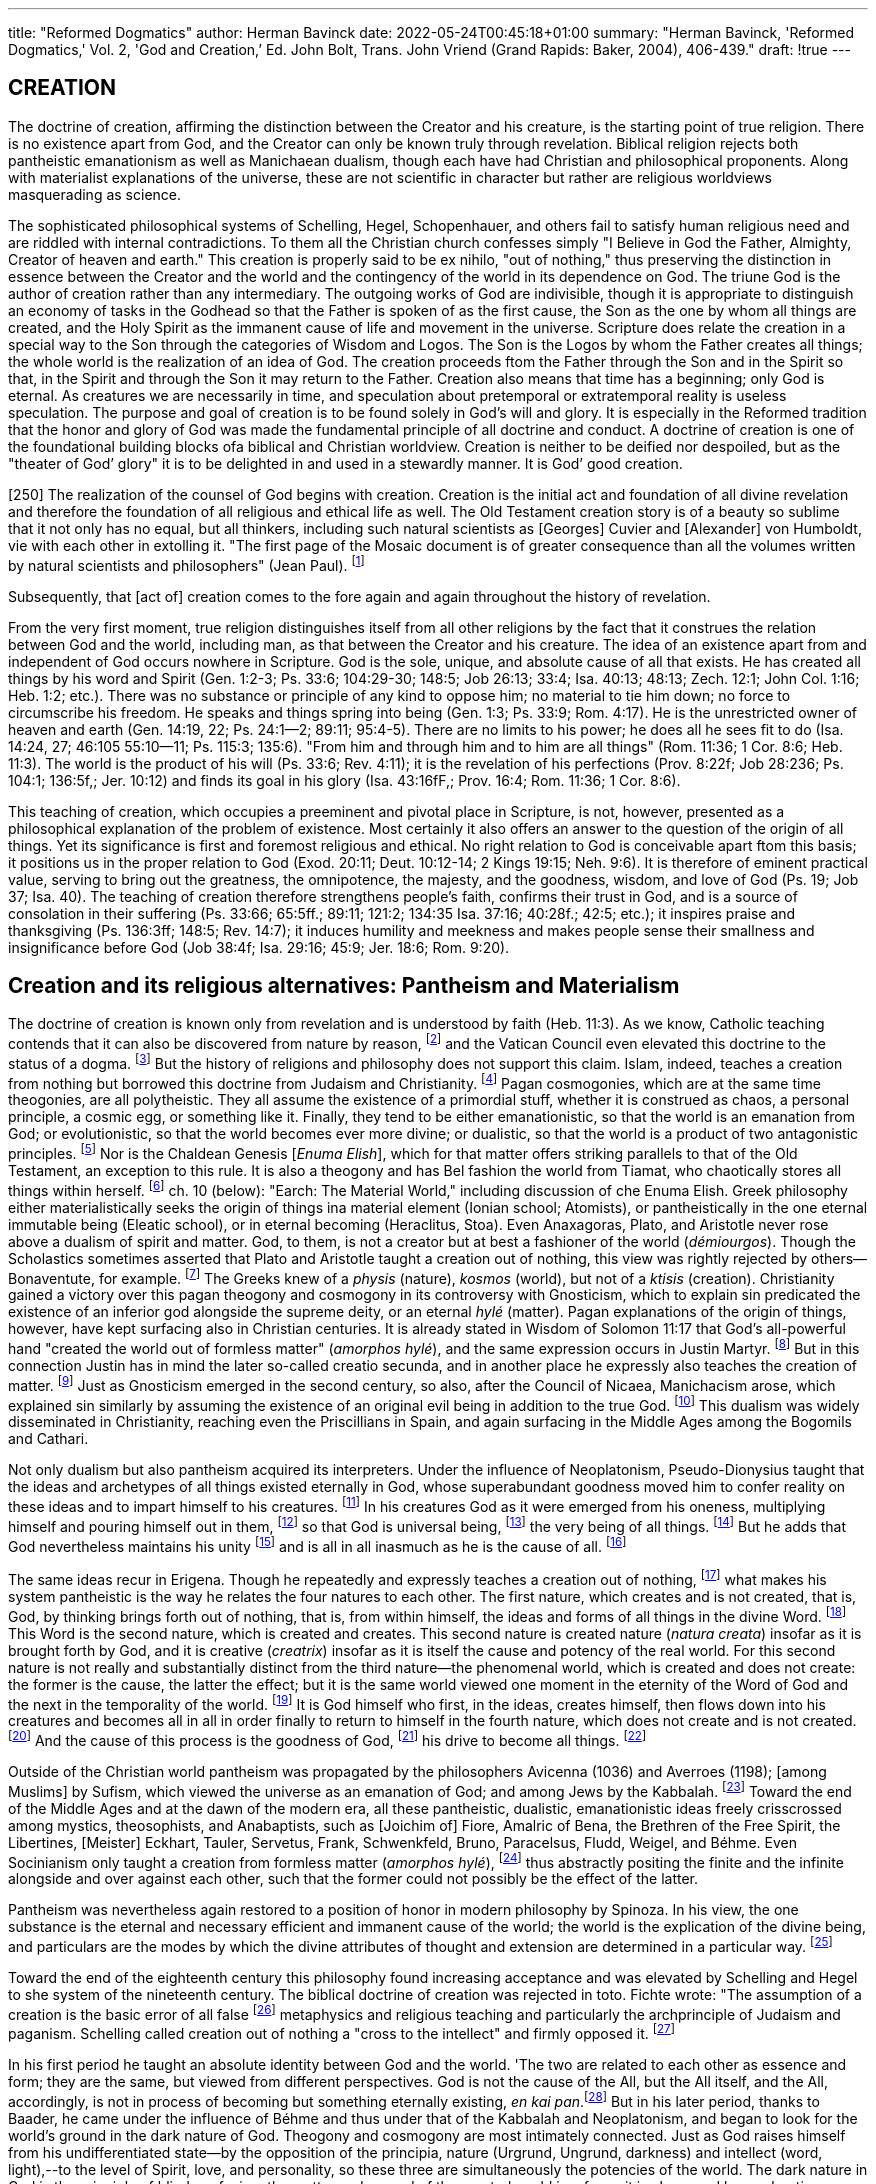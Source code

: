 ---
title: "Reformed Dogmatics"
author: Herman Bavinck
date: 2022-05-24T00:45:18+01:00
summary: "Herman Bavinck, 'Reformed Dogmatics,' Vol. 2, 'God and
Creation,’ Ed. John Bolt, Trans. John Vriend (Grand
Rapids: Baker, 2004), 406-439."
draft: !true
---
 
## CREATION

The doctrine of creation, affirming the distinction between the Creator and
his creature, is the starting point of true religion. There is no existence apart
from God, and the Creator can only be known truly through revelation.
Biblical religion rejects both pantheistic emanationism as well as Manichaean
dualism, though each have had Christian and philosophical proponents.
Along with materialist explanations of the universe, these are not scientific
in character but rather are religious worldviews masquerading as science.

The sophisticated philosophical systems of Schelling, Hegel, Schopenhauer,
and others fail to satisfy human religious need and are riddled with internal
contradictions. To them all the Christian church confesses simply "I Believe
in God the Father, Almighty, Creator of heaven and earth." This creation is
properly said to be ex nihilo, "out of nothing," thus preserving the distinction
in essence between the Creator and the world and the contingency of the world
in its dependence on God. The triune God is the author of creation rather
than any intermediary. The outgoing works of God are indivisible, though it
is appropriate to distinguish an economy of tasks in the Godhead so that the
Father is spoken of as the first cause, the Son as the one by whom all things
are created, and the Holy Spirit as the immanent cause of life and movement
in the universe. Scripture does relate the creation in a special way to the Son
through the categories of Wisdom and Logos. The Son is the Logos by whom the
Father creates all things; the whole world is the realization of an idea of God.
The creation proceeds ftom the Father through the Son and in the Spirit so
that, in the Spirit and through the Son it may return to the Father. Creation
also means that time has a beginning; only God is eternal. As creatures we
are necessarily in time, and speculation about pretemporal or extratemporal
reality is useless speculation. The purpose and goal of creation is to be found
solely in God's will and glory. It is especially in the Reformed tradition that the
honor and glory of God was made the fundamental principle of all doctrine
and conduct. A doctrine of creation is one of the foundational building blocks
ofa biblical and Christian worldview. Creation is neither to be deified nor
despoiled, but as the "theater of God’ glory" it is to be delighted in and used in
a stewardly manner. It is God’ good creation.

[250] The realization of the counsel of God begins with creation. Creation is the
initial act and foundation of all divine revelation and therefore the foundation
of all religious and ethical life as well. The Old Testament creation story is of
a beauty so sublime that it not only has no equal, but all thinkers, including
such natural scientists as [Georges] Cuvier and [Alexander] von Humboldt,
vie with each other in extolling it. "The first page of the Mosaic document is
of greater consequence than all the volumes written by natural scientists and
philosophers" (Jean Paul). 
footnote:[Ed, note: Jean Paul Friedrich Richter (1763-1825), more commonly known simply as Jean Paul after
his hero Jean-Jacques Rousseau, was a popular German novelist who significantly influenced the German
Romantic movement as well as the Scottish historian and writer' Thomas Carlyle (1795-1881). In view of Jean
Paul's tendency toward nature pantheism, itis rather remarkable that Bavinck cites him here at the beginning,
of his section on creation. For a discussion of Jean Paul as a (pre)Romantic novelist, see Alan Menhennet,
The Romantic Movement (London: Croon Helm; "Totowa, N.J.: Barnes & Noble, 1981), 172-85.]

Subsequently, that [act of] creation comes to the
fore again and again throughout the history of revelation.

From the very first moment, true religion distinguishes itself from all other
religions by the fact that it construes the relation between God and the world,
including man, as that between the Creator and his creature. The idea of an
existence apart from and independent of God occurs nowhere in Scripture.
God is the sole, unique, and absolute cause of all that exists. He has created
all things by his word and Spirit (Gen. 1:2-3; Ps. 33:6; 104:29-30; 148:5;
Job 26:13; 33:4; Isa. 40:13; 48:13; Zech. 12:1; John Col. 1:16; Heb. 1:2;
etc.). There was no substance or principle of any kind to oppose him; no material to tie him down; no force to circumscribe his freedom. He speaks and
things spring into being (Gen. 1:3; Ps. 33:9; Rom. 4:17). He is the unrestricted
owner of heaven and earth (Gen. 14:19, 22; Ps. 24:1--2; 89:11; 95:4-5). There
are no limits to his power; he does all he sees fit to do (Isa. 14:24, 27; 46:105
55:10--11; Ps. 115:3; 135:6). "From him and through him and to him are all
things" (Rom. 11:36; 1 Cor. 8:6; Heb. 11:3). The world is the product of his
will (Ps. 33:6; Rev. 4:11); it is the revelation of his perfections (Prov. 8:22f;
Job 28:236; Ps. 104:1; 136:5f,; Jer. 10:12) and finds its goal in his glory (Isa.
43:16fF,; Prov. 16:4; Rom. 11:36; 1 Cor. 8:6).

This teaching of creation, which occupies a preeminent and pivotal place
in Scripture, is not, however, presented as a philosophical explanation of the
problem of existence. Most certainly it also offers an answer to the question
of the origin of all things. Yet its significance is first and foremost religious
and ethical. No right relation to God is conceivable apart ftom this basis; it
positions us in the proper relation to God (Exod. 20:11; Deut. 10:12-14;
2 Kings 19:15; Neh. 9:6). It is therefore of eminent practical value, serving
to bring out the greatness, the omnipotence, the majesty, and the goodness,
wisdom, and love of God (Ps. 19; Job 37; Isa. 40). The teaching of creation
therefore strengthens people’s faith, confirms their trust in God, and is a source
of consolation in their suffering (Ps. 33:66; 65:5ff.; 89:11; 121:2; 134:35 Isa. 37:16; 40:28f.; 42:5; etc.); it inspires praise and thanksgiving (Ps. 136:3ff; 148:5; Rev. 14:7); it induces humility and meekness and makes people sense their smallness and insignificance before God (Job 38:4f; Isa. 29:16; 45:9; Jer. 18:6; Rom. 9:20).

## Creation and its religious alternatives: Pantheism and Materialism

The doctrine of creation is known only from revelation and is understood by faith (Heb. 11:3). As we know, Catholic teaching contends that it
can also be discovered from nature by reason,
footnote:[T, Aquinas, Sent, UL, dist. 1, qu. 1, art. 25 idem, Contra gentiles, Il, 15; J. Kleuegen, Philosophie der
Vorzeit vertheidigt (Minster: Theissing, 1863), Tl, 795s M. J. Schecben, Handbuch der katholischen Dogmatik (Freiburg i.B.: Herder, 1933), I, 56; J. B. Heinrich and C. Gutberlet, Dogmatische Theologie, 24
ed. (Mainz: Kirchheim, 1881-1900), V, 64f.]
and the Vatican Council even
elevated this doctrine to the status of a dogma.
footnote:["Dogmatic Constitution, Dei filius, on the Catholic Faith," ch. 2, can. 2, in Documents of Vatican
Council I, 1869-1870, selected and trans, John F. Broderich (Collegeville, Minn.: Liturgical Press, 1971).]
But the history of religions
and philosophy does not support this claim. Islam, indeed, teaches a creation
from nothing but borrowed this doctrine from Judaism and Christianity.
footnote:[O. Zickler, Geschichte der Beziehungen zwischen Theologie und Naturwissenschaft (Gitersloh: C.
Bertelsmann, 1877-79), 1, 426f.]
Pagan cosmogonies, which are at the same time theogonies, are all polytheistic.
They all assume the existence of a primordial stuff, whether it is construed as
chaos, a personal principle, a cosmic egg, or something like it. Finally, they
tend to be either emanationistic, so that the world is an emanation from God;
or evolutionistic, so that the world becomes ever more divine; or dualistic, so
that the world is a product of two antagonistic principles.
footnote:[O, Zéckler, "Schépfung und Erhaltung der Welt," PRE®, XVII, 681-704.]
Nor is the Chaldean
Genesis [_Enuma Elish_], which for that matter offers striking parallels to that
of the Old Testament, an exception to this rule. It is also a theogony and has
Bel fashion the world from Tiamat, who chaotically stores all things within
herself.
footnote:[H.H. Kuyper, Hvolutie of Revelatie (Amsterdam: Hiveker & Wormser, 1903), 37-38, 11765 cf also]
ch. 10 (below): "Earch: The Material World," including discussion of che Enuma Elish.
Greek philosophy either materialistically seeks the origin of things
ina material element (Ionian school; Atomists), or pantheistically in the one
eternal immutable being (Eleatic school), or in eternal becoming (Heraclitus,
Stoa). Even Anaxagoras, Plato, and Aristotle never rose above a dualism of
spirit and matter. God, to them, is not a creator but at best a fashioner of the
world (_démiourgos_). Though the Scholastics sometimes asserted that Plato
and Aristotle taught a creation out of nothing, this view was rightly rejected
by others--Bonaventute, for example.
footnote:[Bonaventure, Sent. II, dist. 1, p. 1, art. 1, qu. 1; ef. J. Heinrich and C, Gutberlet, Dogmatische 'Theologie, V, 29-30.]
The Greeks knew of a _physis_ (nature),
_kosmos_ (world), but not of a _ktisis_ (creation). Christianity gained a victory
over this pagan theogony and cosmogony in its controversy with Gnosticism,
which to explain sin predicated the existence of an inferior god alongside the
supreme deity, or an eternal _hylé_ (matter). Pagan explanations of the origin of
things, however, have kept surfacing also in Christian centuries. It is already
stated in Wisdom of Solomon 11:17 that God’s all-powerful hand "created
the world out of formless matter" (_amorphos hylé_), and the same expression
occurs in Justin Martyr.
footnote:[Justin Martyr, Apology, I, 10 and 59.]
But in this connection Justin has in mind the later
so-called creatio secunda, and in another place he expressly also teaches the
creation of matter.
footnote:[Justin Martyr, Dialogue with Trypho, 5; idem, Hortatory Address to the Greeks, 23; K. G. Semisch, Justin Martyr: His Life, Writings, and Opinions (Edinburgh: T. &T. Clark, 1843), IL, 336.]
Just as Gnosticism emerged in the second century, so
also, after the Council of Nicaea, Manichacism arose, which explained sin
similarly by assuming the existence of an original evil being in addition to the
true God.
footnote:[See Augustine, The Writings againse the Manichacans, vol. 4 of NPNF (1); of. K. Kessler, "Mani, Manichaer," PRE°, XII, 193-228.]
This dualism was widely disseminated in Christianity, reaching
even the Priscillians in Spain, and again surfacing in the Middle Ages among
the Bogomils and Cathari.

Not only dualism but also pantheism acquired its interpreters. Under the
influence of Neoplatonism, Pseudo-Dionysius taught that the ideas and archetypes
of all things existed eternally in God, whose superabundant goodness moved
him to confer reality on these ideas and to impart himself to his creatures.
footnote:[Pseudo-Dionysius, The Divine Names, ch. 4, 10.]
In his creatures God as it were emerged from his oneness, multiplying himself
and pouring himself out in them,
footnote:[Ibid., ch. 2, 10.]
so that God is universal being,
footnote:[Ibid., ch. 5, 4.] the very
being of all things.
footnote:[Ibid., The Celestial Hierarchy ch. 4, 1.]
But he adds that God nevertheless maintains his unity
footnote:[Ibid., The Divine Names, ch, 2, 11.]
and is all in all inasmuch as he is the cause of all.
footnote:[Ibid., The Celestial Hierarchy ch. 5, 8.]

The same ideas recur in Erigena. Though he repeatedly and expressly teaches
a creation out of nothing,
footnote:[John Scotus Erigena, On the Division of Nature, bk. TI, V, 24, 33.]
what makes his system pantheistic is the way he
relates the four natures to each other. The first nature, which creates and is not
created, that is, God, by thinking brings forth out of nothing, that is, from
within himself, the ideas and forms of all things in the divine Word.
footnote:[Ibid., IIL, 14, 17.]
This
Word is the second nature, which is created and creates. This second nature
is created nature (_natura creata_) insofar as it is brought forth by God, and it is
creative (_creatrix_) insofar as it is itself the cause and potency of the real world.
For this second nature is not really and substantially distinct from the third
nature--the phenomenal world, which is created and does not create: the
former is the cause, the latter the effect; but it is the same world viewed one
moment in the eternity of the Word of God and the next in the temporality
of the world.
footnote:[Ibid., III, 8.]
It is God himself who first, in the ideas, creates himself, then
flows down into his creatures and becomes all in all in order finally to return
to himself in the fourth nature, which does not create and is not created.
footnote:[Ibid., III, 4, 20.]
And the cause of this process is the goodness of God,
footnote:[Ibid., III, 2, 4, 9.]
his drive to become all things.
footnote:[Ibid., I, 12.]

Outside of the Christian world pantheism was propagated by the philosophers
Avicenna (1036) and Averroes (1198); [among Muslims] by Sufism,
which viewed the universe as an emanation of God; and among Jews by the
Kabbalah.
footnote:[A. Still, Geschichte der Philosophie des Mittelalters (Maina: Kirchheim, 1864-66), If, 28, 92, 181, 237.]
Toward the end of the Middle Ages and at the dawn of the modern era,
all these pantheistic, dualistic, emanationistic ideas freely crisscrossed
among mystics, theosophists, and Anabaptists, such as [Joichim of] Fiore,
Amalric of Bena, the Brethren of the Free Spirit, the Libertines, [Meister]
Eckhart, Tauler, Servetus, Frank, Schwenkfeld, Bruno, Paracelsus, Fludd, Weigel,
and Béhme. Even Socinianism only taught a creation from formless matter
(_amorphos hylé_),
footnote:[O. Fock, Der Socinianismus nach seiner Stellung in der Gesammtentwicklung des christlichen Geistes (Kiel: C. Schréder, 1847), 482.]
thus abstractly positing the finite and the infinite alongside
and over against each other, such that the former could not possibly be the
effect of the latter.

Pantheism was nevertheless again restored to a position of honor in modern
philosophy by Spinoza. In his view, the one substance is the eternal and necessary efficient and immanent cause of the world; the world is the explication of
the divine being, and particulars are the modes by which the divine attributes
of thought and extension are determined in a particular way.
footnote:[B, Spinoza, Eehies, part I.]

Toward the end of the eighteenth century this philosophy found increasing acceptance and was elevated by Schelling and Hegel to she system of the
nineteenth century. The biblical doctrine of creation was rejected in toto.
Fichte wrote: "The assumption of a creation is the basic error of all false
footnote:[J. G. Fichte, Die Anweisung zum seligen Leben (London: 'Tritbner, 1873), 160. Ed. note: A new
German edition of this work was published in 1970 by Meiner in Hamburg. The essay is also found in
J.G, Fichte, Characteristics of the Present Age: The Way towards the Blessed Life: Or, the Doctrine of Religion
(Washington, D.C.: University Publications of America, 1977). For a discussion of Fichte's essay, see H.
Berkhof, Tivo Hundred Years of Theology (Grand Rapids: Eerdmans, 1989), 26-28.]
metaphysics and religious teaching and particularly the archprinciple of Judaism and paganism.
Schelling called creation out of nothing a "cross to the
intellect" and firmly opposed it.
footnote:[FW. J. Schelling, Werke, U2, 448s 1/8, 62. Ed. note: Bavincles references to Schelling thae are to
works incorporated into the new unrevised but abridged and repaginated Ausgewihlte Werke (Darmstade:
Wissenschafiliche Buchgesellschaft, 1968) will be cited with che full tide of the work as well as Bavinck’s]
 
In his first period he taught an absolute
identity between God and the world. 'The two are related to each other as
essence and form; they are the same, but viewed from different perspectives.
God is not the cause of the All, but the All itself, and the All, accordingly,
is not in process of becoming but something eternally existing, _en kai pan_.footnote:[FW. J. Schelling, Ausgewablee Werke, IIL, 13f. ("Darstellung meines Systems der Philosophie," Werke 1/4, 117f);idem, Werke, 1/5, 246. 3658, 373f; idem, Ausgewithlte Werke, III, 698f. ("System der gesammten Philosophie und der Nacurphilosophie insbesondere," Werke, 1/6, 174).]
But in his later period, thanks to Baader, he came under the influence of
Béhme and thus under that of the Kabbalah and Neoplatonism, and began
to look for the world’s ground in the dark nature of God. Theogony and
cosmogony are most intimately connected. Just as God raises himself from his
undifferentiated state--by the opposition of the principia, nature (Urgrund,
Ungrund, darkness) and intellect (word, light),--to the level of Spirit, love,
and personality, so these three are simultaneously the potencies of the world.
The dark nature in God is the principle of blind confusion, the matter and
ground of the created world insofar as it is chaos and has a chaotic character.
But also at work in that world is the potency of the divine intellect, which
introduces light, order, and regularity into it. God meanwhile manifests
himself as Spirit in the spirit of mankind and achieves full personality in the
spirit of mankind.footnote:[BW. J. Schelling, Ausgewahlte Werke, IV, 3036. ("Philosophische Untersuchungen iiber das Wesen der menslichen Freiheit und die damit zusammenhiingenden Gegenstiinde," Werke, 1/7, 359f.); idem, Werke, 1/2, 103f,5 1/3, 262f.]

Hegel, too, openly acknowledged his adherence to pantheism, not in the
pantheism that regards finite things themselves as God. but in the pantheism that in the finite and accidental sees the appearance of the absolute, the
fossilized idea, frozen intelligence.footnote:[G. W. E Hegel, Sdmaliche Werke, vol. 9 (Stuttgart: E, Frommann, 1958), 49-54 (System der Philosophie, pac 2: Die Naturphilosophie, §S247-51: "Begriff der Natur," Werke, VIL, 23f.). Ed. note: When possible, references to Hegel’s writings will be cited from the modern Stuttgart edition or a published English translation. The title of Hegel’s work and Bavincl’s original citation from Hegel’s Werke will be given in parentheses.]
This pantheism passed from philosophy
into theology. Schleiermacher rejected the distinction between creation and
providence and considered the question concerning whether the world was
temporal or eternal a matter of indifference, provided the absolute dependence of all things on God was upheld.
footnote:[E Schleiermacher, The Christian Faith, ed. H. R. MacIntosh and J. S. Steward (Edinburgh: T. &'T.  Clark, 1928), $§36, 41.]
Similarly, in Strauss, Biedermann,
Schweizer, and others, God is no more than the eternal immanent cause and
ground of the world.
footnote:[D.E Strauss, Die christliche Glaubenslebre, 2.vols. (Tiibingen: C. F, Osiander, 1840-41), I, 6566; A. E.  Biedermann, Christliche Dogmatik (Ziirich: Fiissli, 1869), §§649E. A. Schweizer, Die cbristliche Glaubenslebre (Leipzig: Hirzel, 1877), 71; O. Pfleideres, Grundriss der christlichen Glaubens und Sistenlebre (Berlin: G. Reimer, 1888), §84; J. H. Scholten, Dagrnatices christianae initia, 2d ed. (Lyons: P. Engels, 1858), 1115 S. Hoekstra, Wijsgerige Godsdienstleer, 2 vols. (Amsterdam: van Kampen, 1894-95), Il, 174.]
original reference. Since this is not a complete edition of Schelling’s original Sizmmliche Werke (Stuttgarc
& Augsburg: J. G. Cotta’scher, 1856-61), writings not included in the new edition will be cited as Werke,
using Bavinck’s original reference.

Alongside this pantheism there also emerged a materialism that seeks the
final elements of all being in eternal (without beginning) and indestructible
material atoms, and attempts to explain all phenomena of the entire universe
in light of atomic processes of mechanical and chemical separation and union
in accordance with fixed laws. This materialism had its roots in Greek philosophy, was reintroduced in modern times by Gassendi and Descartes, and was
advocated by the British and French philosophy of the eighteenth century. It
appeared in the nineteenth century, notas the fruit of scientific study, but as the
product of philosophical reflection in Feuerbach, who can be called the father
of materialism in Germany. After 1850, as a result of a vatiety of incidental
causes, it found acceptance at least for a time among such natural scientists as
Vogt, Biichner, Moleschott, Czolbe, and Haeckel.
footnote:[RA. Lange, Geschichte des Materialismus, 8th ed. (Leipzig: Baedekker, 1908).]

It needs to be said, first of all, that neither pantheism nor materialism
is the result of exact science but of philosophy, of a worldview, of systems of
belief. Neither of them is "knowledge" in the strict sense of the word. Granted,
materialism loves to pass itself off as an exact science, but it can be easily demonstrated that, both historically and logically, it is the fruit of human thought,
a matter of both the human heart and the human head. For the origin and
end of things lie outside the boundaries of human observation and research.
Science presupposes existence and rests on the foundation of what has been
created. In that regard pantheism and materialism are in the same position as
theism, which acknowledges the mysterious origin of things. The only question,
therefore, is whether pantheism and materialism can replace this mystery with
an intelligible explanation. This demand may well be made of both since they
both reject the doctrine of creation on account of its incomprehensibility and
view it as a "cross to the intellect." Is it indeed the case that pantheism and
materialism do a better job of satisfying the intellect than theism and therefore
deserve preference? Actually, in the history of humankind both systems have
repeatedly made their appearance and again and again have been abandoned;
they have so often been subjected to serious and effective criticism that no one
can now accept them solely because they ate so satisfying to the intellect. Other
motives play the decisive role here. If the world did not originate by an act of
creation, then certainly there must be some other explanation. And in that
case--excluding dualism--there are only two options available here: either one
explains matter from mind, or mind from matter. Pantheism and materialism are
not pure opposites; rather, they are two sides of the same coin; they constantly
merge into each other and only differ in that they address the same problem
from opposite directions. Thus, both run into the same objections.

Pantheism, in confronting the transition from thought to being, from idea to
reality, from substance to modes, has produced nothing resembling a solution.
Indeed, it has assumed various forms and described that transition by different
names. It conceives the relation of God to the world as that of _en kai pan_ ("one
and many"), of nature bringing forth and nature already born (_natura naturans_
and _naturata_), of substance and modes, of existence and appearance, of the
universal and the particular, of the species and specimens, of the whole and its
parts, of idea and objectification, of the ocean and its waves, and so forth; but
for all these words it has said nothing about the relation. From the pantheistic perspective it is incomprehensible how "being" emerged from "thought,"
how multiplicity came from unity, how matter proceeded from mind, This
has become abundantly clear from the systems of Schelling and Hegel. There
was certainly no lack of words in these systems [as the following characteristic
phrases illustrate]: The idea assumes form, incarnates itself, objectivizes itself,
passes into another mode of being; it splits off and differentiates itself; it freely
decides to release and to realize itself, to turn into its opposite.
footnote:[34, FW. J. Schelling, Ausgewahlte Werke, I, 386. ("Ideen zu einer Philosophie der Natur, Finleieung," Werke, 1/2, 62f); idem, Ansgewalte Werke, Ill, 119f., 153f. ("Bruno oder tiber das géttliche und nattirliche Princip der Dinge," Werke, I/4, 2238, 2578); G. W. R Hegel, The Encyclopaedia of Logic (with the Zusdtze), trans. T. F. Geraets et al. (Indianapolis and Cambridge: Hackett, 1991), 306-7; idem, Hegel’ Philosophy of Nature, trans, M. J. Petry (London and New York: Allen Unwin, Humanities Press, 1970). Ed, nove: Bavinck’s references are to Hegel, Werke, VI, 413ff3 VII, 23ff, which comprises $§243ff (likely through §252) of Hegel’s System der Philosophie, found in vols. 8-10 of Hegel's Sammtliche Werke (Stuttgart: F, Frommann, 1958).]

'This solution, however, proved so unsatisfying to both Schelling and Hegel
that they frequently spoke of a "breakaway" or "defection" from the absolute
by which the world originated.
footnote:[EW. J. Schelling, Ausgewablee Werke, III, 6148 ("Philosophie und Religion," Werke, 1/6, 38f)s G.W. B Hegel, Lectures on the Philosophy of Religion, trans. E. B. Speirs and J. Burdon Sanderson (London: Kegan Paul, Trench, &’Tribner, 1895), II, 311-12 (Werke, XII, 177).]

No wonder, therefore, that Schelling in his
second period and so also Schopenhauer, von Hartmann, and others, gave
primacy to the will and primarily conceived the Absolute as nature, will, and
drive. The pantheistic identity of thought and being proved to be in error, all
the more because "Substance," the "Idea," the "All," or however pantheism
may designate the Absolute, is not a fullness of being but pure potentiality,
an abstraction without content, a mere nothing. And this is supposed to be
the explanation of the riches of the world, the multiplicity of the existent!
Let those believe it who can! Kleutgen, accordingly, is right on target when
he writes: "The difference between pantheistic speculation and that of the
theist . . . is this: whereas the former, starting with assumptions--as obscure
as they are unprovable--about the divine being, ends in open contradictions; the latter, proceeding from a sure knowledge of finite things, gains
ever-higher kinds of insights, until it encounters the Incomprehensible, not
losing its grip on the fact that the One whom it recognizes as the eternal
and immutable Author of all things is far above our thought processes in
his essence and works."
footnote:[J. Kleutgen, Philosophie der Vorzeit, II, 884.]

In the case of materialism the origin of things remains similarly unexplained.
While pantheism pictures the universe as proceeding from one ultimate principle
and therefore preferably presents itself today as monism,
footnote:[On pantheism, sec H. Ulrici, "Pantheismus," PRE%, 64-77; M. Heinze, "Pantheismus," PRE®, XIV, 627-41; J. L. Doedes, Inleiding tot de Leer van God (Utrecht: Kemink, 1870), 61f3 C. W. Opzoomer, Wetenschap en Wijsbegeerte (Amsterdam: Gebhard, 1857), ch. 1; A. Pierson, Bespiegeling, Gezag, en Eruaring (Utrecht: Kemink, 1885), ch. 1; L. W, E. Rauwenhoff, Wijsbegeerte van den Godsdienst (Leiden: Brill & van Doesburgh, 1887), 205f 8. Hoekstra, Wijagerige Godsdienstleer, Il, 7343 A. Kuyper, "Pantheism’s Destruction of Boundaries," Methodist Review52 (1893): 520-35, 762-785 I. van Dijk, Aesthetische en ethische Godedienst, in vol. 1 of Gesammelten Schriften (Groningen, 1895); P. H. Hugenboltz, Ethische Pantheisme (Amsterdam: van Holkema & Warendorff, 1903); A. Bruining, "Pantheisme of Theisme," Zéylers Theologische Tijdschrift (1904); 433-57. Ed. note: Bavinck adds that this last article was "opposed by De Graaf, op. cit., 165-210," which is likely a reference to the same journal, Téylers Theologische Tijdschrift.]
materialism assumes
a multiplicity of "principles." But according to materialism, these ultimate
"principles" of all things are nothing other than indivisible particles of matter.
Now, if the proponents of this worldview remained true to this fundamental
thesis of theirs, they would have no warrant for attributing to these atoms a
single metaphysical and transcendent predicate. On the materialist position,
rightly considered, itis not permissible to speak of "eternity," "uncreatedness,"
"the indestructibility of atoms," or even of "matter" and "energy." If one says
that the world originated from material atoms, one should remain true to that
position. Atoms, after all, since they are elements of the empirical world, can
only have empirical and not metaphysical properties. The concept of atom, by
definition and as such, in no way implies that it is eternal and indestructible.
'Those who regard atoms as the ultimate "principles" of all being cut themselves off from the road to speculation and metaphysics and must empirically
explain the world solely from those empirical atoms. The materialist can only
say that experience teaches that atoms do not come into being or cease to exists
he has-no warrant, however, for speaking of the atoms’ metaphysical nature
and metaphysical properties. Natural science, to which the materialist always
makes his appeal, has to do as such with the finite, the relative, with nature
and its phenomena; it always starts out from nature, assumes it as a given,
and cannot penetrate to what lies behind it. The moment it does this it ceases
to be physics and becomes metaphysics. But materialism is not true to itself
when it immediately ascribes to atoms all sorts of properties that are not part
of the concept itself and are not taught by experience. Materialism, accordingly, is not an exact science nor the fruit of rigorous scientific research, but
a philosophy that is built up on the denial of all philosophy; it is inherently
self-contradictory; it rejects all absolutes and makes atoms absolute; it denies
God’s existence and deifies matter.

One can state this in even stronger terms: if materialism wants to explain
all things from matter, it lacks all warrant for speaking of atoms. Atoms have
never been observed; no one has ever seen them; empirical research has never
brought them to light. They are originally of a metaphysical nature and for that
reason alone should be contraband to materialism. Further, as metaphysical
substances they are caught up in an antinomy that has not yet been resolved

 
by anybody. They are material and (we are told) at the same time indivisible,
immutable, infinite in number, eternal, and indestructible. And in addition
to all this, if matter itself--the matter assumed as the principle that explains
the entire universe--were only known and comprehensible! But exactly the
essence and nature of matter is the most mysterious thing of all. It totally
eludes our cognitive grasp. It is easier for us to conceive and imagine the nature
of spirit than the nature of matter. Matter is a word, a name, but we do not
know what we mean by it. We face here a mystery as great in its kind as the
existence of spirit, which on account of its incomprehensibility is rejected by
materialism. However, if we assume that atoms exist and that they are eternal
and immutable, we have not yet done anything to explain the world by that
assumption. How did the world originate from those atoms? If the now-existing or a preceding world had a beginning, there must be a cause by which the
atoms were set in motion, and in the kind of motion that resulted in the present
world. But this motion cannot be explained from matter, for all matter is by
nature inert and only starts moving as the result of an impulse from without.
Materialism, however, cannot accept a prime mover existing independently
of matter. So the materialist has no choice but to also declare motion, change,
or with [Heinrich] Czolbe, even this existing world to be absolute and eternal
(like the atom).

Materialism wraps itself in ever greater contradictions: it confuses the physical
with the metaphysical, becoming with being, mutability with immutability,
time with eternity, and speaks of infinite space, infinite time, and an infinite
world as though it were not the most absurd self-contradiction. Finally, it has
been shown, repeatedly and by various parties, that materialism remains utterly
unable to explain how purely material, and therefore unconscious, inanimate,
unfree, aimless atoms could produce that spiritual world of life, consciousness, purpose, religion, morality, and so on, which surely thrusts itself upon
our inner consciousness with no less force than the physical world upon our
senses, And it seems that little by little this criticism is beginning to have some
kind of impact on the materialists themselves. The materialism that arose from
pantheism in the previous century is increasingly reverting to pantheism and
even incorporating a variety of mystical elements into itself. The "life force,"
which for a long time was rejected, once again has its defenders. Atoms are
now pictured as being alive and animated. Haeckel again speaks of a "spirit in
all things," of a "divine force," a "moving spirit," a "world soul" that indwells
all things. In this pantheistic monism he is looking for the connection between
religion and science. But in so doing, materialism is itself openly admitting its
powerlessness to explain the world: in its impoverishment the mechanism of
the atoms again cried out for help from the dynamic principle.
footnote:[On materialism, in addition to M. Heinze, "Materialismus," PRE?, X11, 414-24, and the ficeracure
cited there, see C. Gutberlet, Der mechanische Monismus: Eine Kritik der modernen Weltanschauung (Paderborn: F. Schéningh, 1893); W. Ostwald, Die Uberwindung des wissenschafiliche Materialismus (Leipzig:
Veit, 1895);J. Reinke, Die Welt als That, 4-vols. (Berlin: Paetel, 1905); M. Verworn, Naturwissenschaft und Weltanschauung: Hine Rede, 2d ed. (Leipzig: Barth, 1904); T. Lipps, Naturwisenschaft und Weltanschanung (Heidelberg: C. Winter, 1906); R. Otto, Naturalistische und religidse Weltansicht(Tiibingen: H. Laupp, 1905); A. Kuyper, "Evolution," Calvin Theological Journal3| (1996): 11-50; H Bavinck, "Bvolutie," in Verzamelde Opsiellen (Kampen: Kok, 1921), 105-20. Ed. note: An English version of Bavinck’s views on evolution can be found in his "Creation or Development," Methodist Review 61 (1901): 849-74.]

## CREATIO EX NIHILO

[253] Against all these movements the Christian church unitedly held fast
to the confession: "T believe in God the Father, Almighty, Creator of heaven
and earth." And by creation it meant that act of God through which, by his
sovereign will, he brought the entire world out of nonbeing into a being that
is distinct from his own being. And this is, in fact, the teaching of Holy Scripture. The word bara? originally means to split, divide, or cut (used in the Piel
for the clearing away of forests, Josh. 17:15, 18), and then to fashion, bring
forth, create. Like the Dutch word scheppen, which originally means "to form"
(cf. the English "to shape"), the Hebrew word by itself does not imply that
something was brought into existence out of nothing, for it is frequently also
used for the works of providence (Isa. 40:28; 45:7; Jer. 31:22; Amos 4:13). As
used in Psalm 104:30 bara? is a synonym for and alternates with bara’, yasar,
and sah, But it differs from them in that ara’ is always used to denote divine
"making" and never with reference to human activity, is never accompanied
by an accusative of the matter from which something is made, and therefore
everywhere expresses the greatness and power of the works of God.
footnote:[Franz Delitesch, A New Commentary on Genesis, trans. Sophia 'Taylor (Edinburgh: T. &T. Clark, 1899), 74.]
The
same is true of the New Testament words _ktizein_ (Mark 13:19), _poiein_ (Matt.
19:4), _phemelioun_ (Heb. 1:10), _katartizein_ (Rom. 9:22), _kataskeuazein_ (Heb.
3:3-4), and _plassein_ (Rom. 9:20), and of the Latin word _creare_. These words
also do not by themselves express creating out of nothing. The expression "to
create out of nothing," accordingly, is not literally derived from Scripture but
first occurs in 2 Maccabees 7:28, where it is stated that God made heaven and
earth and everything in them out of nonbeing (ouk ex onton epoiésen; Vulg.:
fecit ex nihilo). Some scholars dispute that this expression may be understood
in the strict sense and have given it a Platonic interpretation. It is nevertheless
worth noting that the author does not speak of mé on, that is, a nothing that
could not exist (nihilum privativum), a matter devoid of quality and form, but
of ouk on, a nothing that does not exist (nihilum negativum). It is not even
certain, moreover, that the author of the Wisdom of Solomon (11:17) taught
the eternity of a formless matter; the passage can very well be understood to
refer to the "secondary creation,"
footnote:[Augustine et al,, in J. Heinrich and C, Gutberlet, Dogmatische Theologie, V, 44.]
just as is the case in Justin Martyr.

However this may be, Scripture leaves no doubt about the matter in question.
Though it does not use the term "creation out of nothing," it clearly teaches
the matter. Some scholars certainly do believe that Genesis 1:1-3, too, actually
proceeded from an original, uncreated chaos. They argue that because _br'st_ (in
the beginning) is in the construct state, they can translate verses 1-3 as follows:
"In the beginning when God created heaven and earth--now the earth was a
formless void...--then God spoke and said: 'Let there be light." Therefore,
according to this view, verse 2 presupposes the existence of a formless and vacuous earth in God’s act of creating.
footnote:[According to Ewald, Bunsen, Schrader, Gunkel, and others; see H. Schultz, Altestamentliche Theologie, Sth ed. (Géttingen: Vandenhoeck & Ruprecht, 1896), 570f.]
But this translation is not acceptable.
footnote:[Ed. note: This is the translation adopted by che NRSV, but see its note.]
In
the first case, the sentence thus acquires the length of a period, which is rare
in Hebrews; it is not expected immediately at the beginning and in the style
of Genesis 1; and it puts much too strong an accent on the creation of light.
footnote:[R. Smend, Lehrbuch der alttestamentlichen Religionsgeschichte (Freiburg: J. C. B. Mohr, 1893), 4565 J. Wellhausen, Prolegomena to the History of Irrael (Atlanta: Scholats, 1994 [1885]), 387 n. 1.]
Furthermore, the construct state of _béréit_ ["in the beginning," Gen. 1:1] does
not require this translation because it also occurs in the same form without
suffix or genitive in Isaiah 46:10 (cf. Lev. 2:12; Deut. 33:21). In the third place,
it would be strange if, while the initial clause would say that God still had to
create heaven and earth, the intermediate clause already dubbed chaos with the
name "earth" and made no mention whatever of the state of heaven. To this
we must add that this translation, even if it were correct, in no way teaches the
eternity of this desolate earth but at most leaves this issue open.

This overall view militates against the whole spirit of the creation narrative.
Elohim is not presented in Genesis 1 as a cosmic sculptor who, in human
fashion, with preexisting material, produces a work of art, but as One who
merely by speaking, by uttering a word of power, calls all things into being.
footnote:[Reinke, Die Welt als That, 481ff., mistakenly asserts that Moses has no knowledge of a creation out of nothing, and that such a creation out of nothing would in any case be at variance with the law of the constancy of energy.]
And with that view the whole of Scripture chimes in. God is the Almighty,
who is infinitely higher than all creatures, and who deals with his creatures in
accordance with his sovereign good pleasure. He is the absolute owner, the ganéh
of heaven and earth (Gen. 14:19, 22), who does whatever he pleases, and to
whose power there is no limit. He speaks and it comes to be, he commands and
it stands forth (Gen. 1:3; Ps. 33:9; Isa. 48:13; Rom. 4:17). Further, all things in
Scripture are described over and over as having been made by God and as being
absolutely dependent on him. He has created all things, heaven, earth, the sea,
and all that is on them and in them (Exod. 20:11; Neh. 9:6; etc.). Everything
has been created by him (Col. 1:16--17), exists only by his will (Rev. 4:11), and
is of him, through him, and unto him (Rom. 11:36). Moreover, at no time or
place is there even the slightest reference to an eternal formless matter. God
alone is the Eternal and Imperishable One. He alone towers above processes
of becoming and change. Things, by contrast, have a beginning and an end
and are subject to change. [In Scripture] this is expressed in anthropomorphic
language. God was there before the mountains were brought forth, and his
years never come to an end (Ps. 90:2; Prov. 8:25-26); he chose and loved
[his own] from the foundation of the world (Eph. 1:4; John 17:24; cf. Matt.
13:35s 25:34; Luke 11:503 John 17:5; Heb. 4:3; 9:26; 1 Pet. 1:20; Rev. 13:85
17:8). And though in Romans 4:17 there is no express mention of creation,
it does teach that God calls and summons #a mé onta, the things that possibly
do not yet exist, as if they did exist, has onta. Existence or nonexistence are
alike to him. Hebrews 11:3 announces even more clearly that God has made
the world so that what is seen is not made ek phainomensn, from that which
appears before our eyes. By this revelation a "formless matter" is totally ruled
out; the visible world did not proceed from what is visible but rests in God,
who called all things into existence by his word.

[254] This teaching of Scripture was most pointedly expressed in the words
ex nibilo (out of nothing) and was thus understood and passed on by Christian
theology from the beginning,
footnote:[Pastor (Shepherd) of Hermas, I, Vision 1.1; Theophilus to Autolycus, Ml, 4s Tertullian, The Prescription against Hlevetcs, 13; Irenaeus, Against Heresies, U1, 10.]
But among Gnostics and Manichacans, theosophists and naturalists, pantheists and materialists, this teaching has at all times
been disputed. Especially Aristotle’s dictum, "Ex nibilo nibil fit" (nothing is
made from nothing), has been advanced against it. But this polemic is entirely
groundless. In the first place, this rule of Aristotle is not at all as simple as it
looks. Every moment of the day we confront phenomena that are not reducible
to present factors: history is not a simple problem of arithmetic; life is not the
product solely of chemical combinations; the genius is something other and
more than the child of his time; and every personality is an original. But aside
from these things and taken with a grain of salt, this rule of Aristotle is not
unacceptable. Theology has never taught that nonbeing is the father, source,
and principle of being. Perhaps redundantly, it has repeatedly added that the
expression ex nihilo was not the description of a preexisting matter from which
the world was made, but it only meant that what exists, once did not exist,
and that it was only called into existence by God’s almighty power. Hence, the
expression ex nihilo is on a level with the term post nzhilum: the preposition ex
does not designate [the cause] but only excludes a material cause; the world
has its cause, not in itself, but only in God.
footnote:[Irenaeus, Against Heresies 11, 14; Augustine, Confessions, XI, 5: XI, 7; idem, Literal Meaning of Gensis, 1, 1; Anselm, Monologion, ch. 8;'T. Aquinas, Summa theo, 1, qu. 45., ast. 1, and so forth.  

The expression _ex nihilo_ was eagerly preserved in Christian theology only
because it was admirably suited for cutting off all sorts of errors at the root. In
the first place, it served as a defense against the paganistic notion of a formless
stuff (_amorphos hylé_), from which not even Plato and Aristotle were able to
extricate themselves. In paganism a human being is bound by matter, subject
to sensuality and nature worship; he cannot grasp the idea that the mind is
free and above matter, and even much less that God is absolutely sovereign,
defined by nothing other than his own essence. Over against this view, the
doctrine of creation out of nothing teaches the absolute sovereignty of God
and man’s absolute dependence; if only a single particle were not created
out of nothing, God would not be God. In the second place, this expression
rules out all emanation, every hint of an essential identity between God and
the world. Granted, the Scholastics wrote repeatedly about an emanation or
procession of all existence from a universal cause and also occasionally of the
creature's participation in the being and life of God. But in saying this they
did not mean "emanation" in the strict sense, as if God’s own being flowed
out into his creatures and so unfolded in them, like the genus in its species.
They only meant to say that God is a self-subsistent necessary being (ens per
essentiam), but the creature is existent by participation (ens per participationem).
Creatures indeed have a being of their own, but this being has its efficient and
exemplary cause in the being of God.
footnote:[T. Aquinas, Summa theol, I, qu. 45, arc. 1; J. Kleutgen, Philosophie der Vorzeit, 11, 828 ff, 8996.]

The teaching of creation out of nothing maintains that there is a distinction
in essence between God and the world. The creation does not exist as a result
of a passage of the world from being in God to being outside of God, nor from
being without God to being by God, but from nonexistence into existence. The
world is certainly no anti-God; it has no independent existence, and remains
in God as its ongoing immanent cause, as will have to be demonstrated later in
the teaching of preservation, against Manichaeism and Deism. But according
to the teaching of Scripture the world is not a part of, or emanation from, the
being of God. It has a being and existence of its own, one that is different and
distinct from the essence of God. And that is what is expressed by the term ex
nibilo, Nevertheless this term too has been misused by philosophy. Just as Plato
understood mé on (nonbeing) as an eternal unformed substance, so Erigena even
described God as nihilum insofar as he transcends all categories and limitations,
all existence and being; "since, then, he is understood to be incomprehensible,
he is not undeservedly called 'nihilum’ on account of [his] surpassing excellence" (dum ergo incomprehensibilis intelligitur, per excellentiam nihilum non
immerito vocitatur), And if he brings forth everything out of nothing, that then
means that he "produces essence from his own--as it were--'superessentiality,"
[and] lives from his own 'supervitality."
footnote:[Erigena, On the Division of Nature, ll, 19-20.]
Even odder was the way Hegel in
his Wissenschaft der Logik dealt with this concept when he defined "nothingness" as "nonbeing that is simultaneously a kind of being, and a being that is
simultaneously nonbeing," a nothingness that is at the same time everything,
namely, in potentiality, and nothing specific concretely.
footnote:[G. W. E. Hegel, The Encyclopedia of Logic, 139-45 (Wissenschaft der Logik, in Sarntliche Werke, IV, sr 18; ed. note: Bavinck’s own pagination in his note is co Werke, IIl, 64, 73f., when it should be Werke, II, 77-108).]

Christian theology is diametrically opposed to this conceptual confusion
in philosophy. It understands "nothingness" to be purely negative and rejects
all emanation. Still, even in emanation there is an element of truth that,
without violating the essence of God, is especially maintained by the biblical
doctrine of creation far better than in philosophy. The doctrine of creation
out of nothing, in fact, gives to Christian theology a place between Gnosticism and Arianism, that is, between pantheism and Deism. Gnosticism knows
no creation but only emanation and therefore makes the world into the Son,
wisdom, the image of God in an antiquated sense. Arianism, on the other
hand, knows nothing of emanation but only of creation and therefore makes
the Son into a creature. In the former the world is deified; in the latter God is
made mundane. But Scripture, and therefore Christian theology; knows both
emanation and creation, a twofold communication of God--one within and
the other outside the divine being; one to the Son who was in the beginning
with God and was himself God, and another to creatures who originated
in time; one from the being and another by the will of God. The former is
called generation; the latter, creation. By generation, from all eternity, the full
image of God is communicated to the Son; by creation only a weak and pale
image of God is communicated to the creature. Still, the two are connected.
Without generation, creation would not be possible. If, in an absolute sense,
God could not communicate himself to the Son, he would be even less able,
in a relative sense, to communicate himself to his creature. If God were not
triune, creation would not be possible.
footnote:[Athanasius, Against the Arians, 1, 125 Ul, 56, 78.]

## THE CREATOR IS THE TRIUNE GOD

[255] Holy Scripture, accordingly, teaches that the Triune God is the author
of creation. Scripture knows no intermediate beings. In the case of the plural
in Genesis 1:26, the Jews thought of angels. The Gnostics saw proceeding
from God a series of aeons that played a creative role, The Arians made the
Son an intermediate being between Creator and creature who, though created,
nevertheless himself created as well. In the Middle Ages many [scholars] were
prepared to accept a cooperative role for the creature in the act of creation.
'They arrived at this thesis because in the church the forgiveness of sins and
the dispensing of grace were inherent in [ecclesiastical] office so that a priest
performing the Mass could change the bread into the body of Christ and so
become "a creator of his own creator" (_creator sui creatoris_) (Biel). It is for this
reason that Peter Lombard says in his doctrine of the sacraments that God
could also "create some things through some person, not through him as
author’ but as minister with whom and in whom he worked."
footnote:[B. Lombard, Sent. IV, dist. 5, n. 3.]
Some, such
as Durand, Sudrez, and Bellarmine, followed him, but others, like Thomas,
Scotus, Bonaventure, Richard, and so on, dissented.
footnote:[T. Aquinas, Sumema theol, I, qu. 45, art. 3; J. Kleutgen, Philosophie der Vorzeit, TL, 8494: J. Heinrich, and C. Gutberlet, Dogmatische Theologie, V, 89f.]
Reformed theologians,
who more than Catholic and Lutheran scholars resisted every tendency to
commingle the Creator and the creature, agreed with the latter.
footnote:[G. Voctius, Select disp, 1, 956 Synopsis purioris theologiae, X, 145. Turtetin, Institutes of Elenctic Theology V, qu. 2 J. H. Heidegger, Corpus theologiae, VI, 14; P. van Mastricht, Theologia, TM, 5, 20; C.  Vieringa, Doct, cbvist, I, 81-82.]
Scripture
exclusively attributes the act of creation to God (Gen. 1:11; Isa. 40:12f; 44:24;
45:12; Job 9:5-10; 38:2f.). It is what distinguishes him from false gods (Ps.
96:5; Isa. 37:16; Jer. 10:11-12).

Creating is a divine work, an act of infinite power and therefore is incommunicable in either nature or grace to any creature, whatever it may be. But
Christian theology all the more unanimously attributed the work of creation
to all three persons in the Trinity. Scripture left no doubt on this point. God
created all things through the Son (Ps. 33:6; Prov. 8:22; John 1:3; 5:17; 1 Cor.
8:6; Col. 1:15-17; Heb. 1:3) and through the Spirit (Gen. 1:2; Ps. 33:6; Job
26:13; 33:4; Ps. 104:30; Isa. 40:13; Luke 1:35). In this context the Son and
the Spirit are not viewed as secondary forces but as independent agents or
"principles" (_principia_), as authors (_auctores_) who with the Father carry out the
work of creation, as with him they also constitute the one true God.

This doctrine of Scripture did not immediately come into its own in the
Christian church. Initially the Logos was too frequently viewed as an intermediate being who effected the linkage between God and the world while
the person and work of the Holy Spirit initially fell completely into the
background. But Irenaeus already pointed out that in the act of creating God
needed no alien instruments, nor did he use the angels for that purpose, but
had his own hands: the Logos and the Holy Spirit, by whom and in whom
he created all things.
footnote:[Irenaeus, Against Heresies, IV, 20.]
The doctrine of creation as the work of the whole
'Trinity was clearly developed by Athanasius and the three Cappadocians in
the East, and by Augustine in the West. No creature, says Athanasius, can
be the efficient cause (_poiétikon aition_) of creation. So then, if the Son with
the Father creates the world, he cannot be an extradivine created demiurge,
as Arius thinks, but has to be the very own Son of the Father, the "proper
offspring of his own being" (idion gennéma tés ousias autou).
footnote:[Athanasius, Against the Arians, IL, 216]
But where the
Logos is, there the Spirit is also, and so "the Father through the Word and
in the Spirit creates all things" (_ho pater dia tou logou en to pneumati ktizei ta panta_)
footnote:[Athanasius, Ad Serap., II, 5.]
Augustine puts it even more strongly: "By this supremely, equally,
and immutably good Trinity all things are created" (ab hac summe et aequaliter
et immutabiliter bona trinitate creata sunt omnia) so that the entire creation.
bears "the stamp of the Trinity" (_vestiginm trinitatis_).
footnote:[Augustine, Enchiridion, 10; On the Trinity V1, 10; City of God, XI, 24; Confessions, XII, 11.]
This teaching has thus
become the common property of Christian theology as a whole
footnote:[John of Damascus, Exposition of the Orthodox Faith, 1, 8;'T. Aquinas, Summa theol, I, qu. 45, art.  6; M. Luther, The Smaleald Articles, 1.1; J. Calvin, Institutes, Liv, xx.]
and of the
various confessions as well.
footnote:[Cf. Denzinger, Enchiridion, nos. 202, 227, 231-32, 355, 367, 598; H. A. Niemeyer, Collectio confession in eclesiisreformatis publicatorum (Leiprigg lulii Klinkchardei, 1840), 87, 331, 341. Ed. nore: In addition, Bavinck here cites J.T, Milller, Die symbolischen Biicher der evangelisch-lutherischen Kirche, Sth ed., 38, 299. Likely he is refetting to the Augsburg Confession, art. III, and the Smalcald Articles, art. IV, found in The Book of Concord: or The Symbolical Books of the Evangelical Lutheran Church, trans. Henry Jacobs (Philadelphia: Uniced Lucheran Publication House, 1908), 1, 38, 311.]
It was contradicted only among those who also rejected the church’s dogma of the Trinity, at best believed in a creation by
the Father through the Son, but in no way recognized in that creation the
common work of the three divine persons. Among the dissenters were the
Arians, Socinians, Remonstrants, Rationalists, and, in more recent times,
Martensen, van Oosterzee, and particularly Doedes.
footnote:[H. Martensen, Christian Dogmatics, trans. W. Urwick (Edinburgh: T, &'T, Clark, 1871), $61; J.J.  van Oosterzee, Christian Dogmatic, tans. J. Watson and M. Evans (New York: Scribner, Armstrong, 1874), §56; J. 1. Doedes, De Nederlandiche Geloofibeliidenis (Utrecht: Kemink & Zoon, 1880-81), 121ff.]

The two dogmas stand and fall together. The confession of the essential
oneness of the three persons has as its corollary that all the outward works
of God (_opera ad extra_) are common and indivisible (_communia et indivisa_).
Conversely, all opposition to the trinitarian work of creation is proof of
deviation in the doctrine of the Trinity. The crucial point here is that, with
Scripture and church fathers, like Athanasius, we make a sharp distinction
between the Creator and the creature and avoid all gnostic mingling. If in
Scripture the Son and the Spirit act as independent agents (_principia_) and
"authors" (auctores) of creation, then they are partakers of the divine being.
Furthermore, if they are truly God, then they truly take part in the work of
creation as well. The Arian doctrine, on the other hand, wraps itself in insoluble difficulties. It cannot be denied that Scripture teaches that creation is
a work of the Father through the Son. Now, if the Son is viewed as a person
outside the divine being, there is validity to the objection that no meaning
can be attached to creation by the Father through the Son. Scripture says it,
but what can it mean? Did the Father charge the Son to create? But then the
Son is the real Creator. Did the Father and Son jointly create all things? But
then it is not creation by the Son.footnote:[J. 1. Doedes, Nederlandsche Geloofibelijdenis, 128.]

The doctrine of the Trinity provides true light here. Just as God is one
in essence and distinct in persons, so also the work of creation is one and
undivided, while in its unity it is still rich in diversity. It is one God who
creates all things, and for that reason the world is a unity, just as the unity
of the world demonstrates the unity of God. But in that one divine being
there are three persons, each of whom performs a task of his own in that one
work of creation. Not in the sense that the creation is mainly attributable to
the Father and less so to the Son and Spirit, nor in the sense that the three
persons work independently side by side, supplementing each other's work
and constituting three separate efficient causes of creation. The practice of
speaking of three associated causes (_tres causae sociae_) therefore encountered
widespread resistance.
footnote:[O. Zicldler, Geschichte der Beziehungen zwischen Theologie und Naturwisenschaft,2 vols. (Gitersloh: C. Bertelsmann, 1877-79), I, 621f, 679f]
While there is cooperation, there is no division of
labor. All things originate simultaneously from the Father through the Son
in the Spirit. The Father is the first cause; the initiative for creation proceeds
from him. Accordingly, in an administrative sense, creation is specifically
attributed to him. The Son is not an instrument but the personal wisdom,
the Logos, by whom everything is created; everything rests and coheres in
him (Col. 1:17) and is created for him (Col. 1:16), not as its final goal but
as the head and master of all creatures (Eph. 1:10). And the Holy Spirit is
the personal immanent cause by which all things live and move and have
their being, receive their own form and configuration, and are led to their
destination, in God.
footnote:[H. R. Frank, System der christlichen Wabrheit, 3d rev. ed. (Erlangen and Leipzig: A. Deichert, 1894), I, 328f5 A. Kuyper, The Work of the Holy Spirit, rans. H. De Vries (Grand Rapids: Eerdmans, 1941 (1900)), 21; see above, pp. 318-22 (#229).]

[256] Still, while the creation is a work of the whole Trinity, it cannot be
denied that in Sctipture it also stands in a peculiar relation to the Son, one
that deserves independent discussion. The Old Testament repeatedly states that
God created all things by his Word (Gen. 1:3; Ps. 33:6; 148:53 Isa. 48:13),
that he established the earth by Wisdom and by his understanding spread out
the heavens (Ps. 104:24; Prov. 3:19; Jer. 10:12; 51:15). But that Wisdom is
also represented personally as the advisor and master worker of creation. God
acquired and possessed Wisdom, arranged and searched it out, in order that
by it as the beginning of his way, as the first principle of his work, he might
create and organize the world. And in that way it was with him even before
the creation, worked along with him in the process of creating, and delighted
in the works of God’s hands, especially in the children of men (Prov. 8:22-31;
Job 28:23-27). This teaching is further elaborated in the New Testament. There
we read not only that God created all things by the Son (John 1:3; 1 Cor. 8:6;
Col. 1:15-17), but there Christ is called "the firstborn of all creation" (prototohos pases ktiseds, Col. 1:15), "the origin of God’s creation" (arché tés ktiseds tou
Theou, Rev, 3:14), the Alpha and Omega, the beginning and end of all things
(Rev. 1:17; 21:6; 22:6), for whom all things have been created (Col. 1:16), in
order to be again gathered up into him as the head (Eph. 1:10). In all these
passages Christ has both soteriological and. cosmological significance. He is
not only the mediator of re-creation but also of creation.

The Apologists as yet did not know what to do with these ideas of Scripture.
Subject as they were to Platonic influence, they frequently saw little more in
the Logos than the "intelligible world" (kosmos noétos). They associated the
Logos most intimately with the world, saw his generation as being motivated by
creation, and inadequately distinguished the birth of the Son from the creation
of the world. They still wrestled with the gnostic idea that the Father is actually
the secret and invisible Deity who is made manifest only by the Logos. Now,
while this gnostic element was banished from theology by the ancient church
fathers, notably Athanasius and Augustine, it kept creeping back in. The root
from which this idea springs is always a certain dualism, a more or less sharp
opposition between spirit and matter, between God and the world. God is invisible, inaccessible, hidden; the world, if not anti-God, is nevertheless "ungodly,"
"God-less," devoid of deity. What is needed to reconcile this basic opposition
is an intermediate being, and that being is the Logos. In relation to God he is
the cosmic idea, the image of the world, the intelligible world (kasmos noétos);
and in relation to the world he is the actual Creator, the principle of the possibility chat a world is in the making. Among the Hernhutters [Moravians] this
notion resulted in the eclipse of the Father and the idea of Christ as the real
Creator. Re-creation swallows up creation and grace nullifies nature. Various
mediating theologians teach that the Logos is the world in its basic idea, and
that it "belongs to the very being of the Son to have his life not only in the
Father but also in the world; as the heart of the Father he is simultaneously
the eternal heart of the world, the eternal World-logos."
footnote:[H. Martensen, Christian Dogmatics, §125; H. A. W. Meyer, Critical and Exegetical Handbook to the Epistles to the Philippians and Colossians, erans. John C. Moore and rey, and ed. William P, Dickson (Edinburgh:'T. &T, Clark, 1875), 281-87 (on Col. 1:16).]

This notion then automatically leads to a doctrine of incarnation apart
from sin. The world as such is profane; creation is not really a divine work.
For God to be able to create and for the world and mankind to be pleasing to
him, he must view them in Christ. God could only have willed the world in
Christ and for Christ. It is only in Christ as the head and central individual of
the human race that we can be pleasing to God. In this view, the incarnation
is necessary for the revelation and communication of God, and the God-man
is the supreme goal of creation.
footnote:[I. A. Dorner, History of the Development of the Doctrine of the Person of Christ (Edinburgh: T. &T.  Clark, 1868), IIL, 229-48; C. 1. Nitzsch, System der christlichen Lebre, 5th ed. (Bonn: Adolph Marcus, 1844), 195; J. B Lange, Christliche Dogmatik, 3 vols. (Heidelberg: K. Winter, 1852), II, 215; and especially P. E Keerl, Der Gottmensch, das Ebenbild Gottes, vol. 2 of Die Mensch, das Hbenbild Gostes (Basel: Bahnmeiet, 1866), 14f, Ed. note: Bavinck cites only the series title and volume number in his reference.]
Ultimately, this train of thought culminates
in the theory that the creation is necessary for God himself. Indeed, God as
such is nature, the Ur-ground, the depth-dimension and primal silence of the
world (Aythosand sigé), but for him to become personality and spirit, he needs
the creation. Creation is God’s own history; cosmogony is theogony.
footnote:[E,W. J. Schelling, Werke, II, 2, 109.]

'This Gnosticism can only be fundamentally overcome when all dualism
between God and the world is cut off at the root. Creation as a work of God is
not inferior to re-creation; nature is not of a lower order than grace; the world
is not profane of itself, Consequently, there was no need for an inferior divine
being to enable the Father to create the world. The Christian church believes in
God the Father, Almighty, Creator of heaven and earth. The creation is absolutely no more the work of the Son than of the Father. Alll things are from God.
And concerning the Son the Christian church confesses that he is not inferior
to the Father, nor closer to creatures, but of one substance with the Father and
the Spirit, and that together they are one true and eternal God, Creator of
heaven and earth. But it is true that the Son plays a role of his own in the work
of creation, something especially Augustine highlighted. Although he did not
equate the ideas of things with the Logos as the Apologists had done, he did
feel obligated to relate them to the Logos. Truly, the world was not eternal but
the idea of the world nevertheless was eternally in the mind of God. The Father
expresses all his thoughts and his entire being in the one personal Word, and
the idea of the world consequently is contained in the Logos. Accordingly, the
Logos can be called "a certain kind of form, a form which is not itself formed
but the form of all things that have been formed"
(_forma quaedam, forma non formata sed forma omnium formatorum_)."
footnote:[Augustine, Sermon 1175 Freedom of the Will, U1, 16-17; On she Trinity, XI, 105 XV, 143 of. Anselm, Monologion, 34;°T. Aquinas, Summa theol, I, qu. 34, art. 351, qu. 44, art. 3.]
By this line of thought the significance
of the Son for the creation can be established. First, there is the Father, from
whom the initiative for creation proceeds, who thinks the idea of the world;
but all that the Father is and has and thinks he imparts to, and expresses in, the
Son. In him the Father contemplates the idea of the world itself, not as though
it were identical with the Son, but so that he envisions and meets it in the Son
in whom his fullness dwells. Contained in the divine wisdom, as a part and in
sum, lies also the wisdom that will be realized in the creatures [to come]. He is
the Logos by whom the Father creates all things.

The whole world is thus the realization of an idea of God; a book containing
letters, large and small, from which his wisdom can be known. Hes, however, not
merely the "exemplary cause"; he is also the "creating agent" (_arché démiourgiké_).
The word that God speaks is not a sound without content; it is forceful and
living [performative]. The idea of the world that the Father pronounces in the
Son is a seminal word (_ratio seminalis_), a fundamental form (_forma principalis_)
of the world itself. For that reason the Son is called the beginning (_arché_), the
firstborn (_pratotokos_), the origin of the creation (_arché tés ktiseos_), the firstborn
who sustains the creation, from whom it arises as its cause and example, and
in whom it rests. Therefore, the word that the Father utters at the creation and
by which he calls the things out of nothingness into being, is also effective, for
it is spoken in and through the Son. And finally, the Son in a sense is also the
final cause (_causa finalis_) of the world. Because in him it has its foundation
and model, it is also created for him, not as its ultimate goal, but still as the
head, the Lord and heir of all things (Col. 1:16; Heb. 1:2). Summed up in the
Son, gathered under him as head, all creatures again return to the Father, from
whom all things originate. Thus the world finds its idea, its principle (_arché_),
and its final goal (_telos_) in the triune being of God. The word that the Father
pronounces in the Son is the full expression of the divine being and therefore
also of all that will exist by that word as creature outside the divine being, And
the procession (_spiratio_) by which the Father and the Son are the "active basis"
(_principium_) of the Spirit also contains within itself the willing of that world,
the idea of which is comprehended within the divine wisdom.
footnote:[J. Kleutgen, Philosophie der Vorzeit, 11, 870.]
The creation
thus proceeds from the Father through the Son in the Spirit in order that, in
the Spirit and through the Son, it may return to the Father.

## CREATION AND TIME

[257] From this perspective we may also derive some insight into the difficult
problem of creation and time. Scripture tells us in simple human language that
all things had a beginning. It speaks of a time before the birth of mountains,
before the foundation of the world, before the aeons began (Gen. 1:1; Ps. 90:2;
Prov. 8:22; Matt. 13:35; 25:34; John 1:1; 17:24; Eph. 1:4; 2 Tim. 1:9; Heb.
4:3; 1 Pet. 1:20; Rev. 13:8). In our own thinking and speaking we also cannot
avoid the temporal form. From this human limitation, in fact, spring all the
objections that arise over and over against a creation in time. Going back in
our thinking, we finally come to the first moment in which all things have a
beginning. Before that moment there is nothing but the deep silence of eternity.
But immediately a multitude of questions arise in our mind. With what images
will we fill up that eternity, and what kind of activity can there be if all the work
of creation and providence is eliminated from consideration? The doctrines
of the Trinity and the decrees offer us some hint of an answer, but detached
from the world they no longer furnish content to our ideas. What did God do
before the act of creation--he who cannot be conceived as an idle God (Deus
otiosus) and is always working (John 5:17)? Did he change? Did he pass from
idleness to activity, from rest to labor? How can creation, the transition to the
act of creating, be squared with the immutability of God? And why did he only
proceed to the work of creation after an eternity had already rushed by? How
is there to be found, in all that time-transcending eternity, a moment in which
God passed from not-creating to creating? And why did he choose precisely that
moment? Why did he not begin creating the world aeons earlier?

All these questions have provoked a variety of answers. Pantheism attempted
to furnish a solution by teaching that in God being and acting are one; that God
did not become a Creator, bur that creation itself is eternal. The world had no
beginning; it is the eternal self-revelation of God. Furthermore, God did not
precede the world in duration, but only in a logical sense, inasmuch as he is the
cause of all things. Nature bringing forth (natura naturans) cannot be conceived
apart from nature having been brought forth (natura naturata), nor substance apart
from modes and attributes, or idea apart from manifestation.
footnote:[J. Erigena, The Divine Nature, 1, 73-743 M1, 8-9, 17; B. Spinoza, The Principles of Descartes’ Philosophy (Cogitata Metaphysica), trans, Halbert Haine Briton (Chicago: Open Court, 1905), Il, ch. 10; G. W. E Hegel, Werke, VII, 25.]
Related to this
view is Origen’s solution: rejecting the eternity of matter, he taught that all things
were created out of nothing by the Logos, but that God cannot be conceived as
being idle. His omnipotence is as eternal as he is, and so he also began to create
from all eternity. Not that the present world is eternal, but preceding it there were
countless worlds, just as following it there will also be many.
footnote:[Origen, On First Principles, 1, 25 IL, 1; UL, 5.]
This view, which
actually comes from the Stoa,
footnote:[E, Zeller, Outlines of the History of Greek Philosophy, rev. Wilhelm Nestle and trans, L. R. Palmex, 13th ed, (London: Routledge & Kegan Paul, 1969), $61, pp. 215-17.]
was condemned by the church at the Council of
Nicaea but has made numerous comebacks.
footnote:[R. Rothe, Theologische Exhik, 2d rev, ed. (Wittenberg: Zimmerman, 1867-71), §$61£5 H. Ultici, Gott und die Natur Leipzig: T. O. Weigel, 1862), 671£3 H. Martensen, Christian Dogmatics, SS65-66; J. A.  Dorner, History ofthe Development of the Doctrine of the Person of Christ (Edinburgh: T, &T. Clark, 1868), IIL, 229-48; G. Wetzel, "Die Zeit der Weltschépfung," Jabrbiicher flir protestantische Theologie \ (1875): S82f.]
In this connection we must also
mention the question--one frequently dealt with in scholasticism--whether the
world could have been eternal. In defense of Aristotle, who taught the eternity
of the world,
footnote:[E. Zeller, Aristotle and the Earlier Peripatetics (Being a Translation fiom Zeller’s Philosophy ofthe Greeks), trans. B. F. C. Costello and J. H. Muithead (London, New York, and Bombay, 1897), 1, 469-77.]
some answered this question in the affirmative.
footnote:[By Durandus, Occam, Biel, Cajetan, and also by Thomas Aquinas, Summa theol. 1, qu. 46, art.  1-2; idem, Contra gentiles,U, 31-37; according to T. Esser, Die Lehre des heiligen Thomas von Aquino itber die Méglichkeis einer anfanglosen Schipfung (Minster: Aschendorff, 1895). Eugen Rolfes, "Die Controverse liber die Méglichkeit einer anfangslosen Schépfung," Philosophisches Jalrrbuch 10 (1897): 1-22s J. Heinrich and C. Gutberlet, Dogmatische Theologie, V, 134f.]
But others like
Bonaventure, Albertus Magnus, Henry of Ghent, Richard, Valentia, Toletus,
footnote:[Bonaventure, Sent., I, dist. 44, art. 1, qu. 4 cf. D. Petavius, "De Deo," in Theol. dogm., IHL, chs. 56.]
the Lutherans,
footnote:[J. Quenstede, Theologia, 1, 421; D. Hollaz, Examen theol., 358.]
and the Reformed
footnote:[J. Zanchi(us), Op. theol, III, 225 G. Voetius, Select. disp., I, 568; M. Leydecker, Fax. verit. 140s J.  Coccejus, Summa theol, ch. 15; B. de Moot, Comm. in Marchii Comp., Il, 179; C. Vitringa, Doctr. christ, IL, 83; B Turretin, Jnstitutes of Elenctic Theology, V, qu. 3.]
firmly rejected this thesis. Only a very few
considered an eternal creation a possibility.
footnote:[F Burmann, Syn. theol, 1, 24, 41.]

All these answers, however, fail to satisfy the mind. There is, of course, no difference over whether at this moment the world may have existed for millions of
centuties instead of thousands of years. Nobody denies this in the abstract. But
avery different question is whether the world could have existed eternally in the
same sense as God is eternal. This, we have to say, is impossible, for eternity and
time differ essentially, Kant saw an insoluble antinomy in the fact that on the
one hand the world must have had a beginning because an infinitely past time is
inconceivable,
and on the other could not havea beginning because an empty time
is similarly inconceivable.
footnote:[I. Kant, Critique of Pure Reason, rans. Norman Kemp Smith (1929; reprinted, New York: St.Martin's, 1965), 396-402.]
The second part of the antinomy, however, is invalid:
in the absence of the world there is no time, and therefore no empty time.
footnote:[Irenaeus, Against Heresies, Ul, 8; Athanasius, Against the Arians, 1, 29, 585 Tertullian, Against Marcion, IL, 3s idem, Against Hermogenes, 4; Augustine, City of God, XI, 6.]
The fact that we cannot imagine this and will always need such an auxiliary notion as
a time before time is irrelevant and only derives from the necessity of our thinking in a temporal form. To eliminate time from our thinking is to eliminate our
thinking and hence is impossible.

This leaves us with only the first part of Kant’s antinomy: namely, that
the world must have had a beginning. However endlessly it is extended, time
remains time and never becomes eternity. There is an essential difference
between the two. The world cannot be conceived apart from time; existence
in time is the necessary form of all that is finite and created. The predicate
of eternity can never, strictly speaking, be attributable to things that exist in
the form of time. Similarly, the question whether God could not have created
from all eternity is based on the identification of eternity and time. In eternity
there is no "earlier" or "later." God did eternally create the world: that is, in
the moment in which the world came into existence, God was and remained
the Eternal One, and as the Eternal One he created the world. Even if the
world had existed for an endless succession of centuries, and though millions
of worlds Aad preceded the present one, it remains temporal, finite, limited,
and therefore had a beginning. Origen’s hypothesis in no way begins to solve
the problem: the question remains absolutely the same; it is only shifted back
a few million [or billion] years.

Even more baseless is the question of what God did before he created. Augustine, Luther, and Calvin answered it in the spirit of Proverbs 26:5 ["Answer
fools according to their folly"].
footnote:[Augustine, Conféssions, XI, 2; J. Calvin, Institutes, Lxiv.1.]
It proceeds from the assumption that God
exists in time, and that creation and providence are for him the strenuous labor
of every day. But God dwells in eternity. He is pure actuality (actus purissimus),
an infinite fullness of life, blessed in himself. Without the creation he is not idle,
and involvement in it does not exhaust him. "In [God's] leisure, therefore, is
no laziness, indolence, inactivity; as in His work is no labour, effort, industry.
He can act while He reposes, and repose while He acts.
footnote:[Augustine, City of God, XII, 17, trans, Marcus Dods (New York: Modern Library, 1950), 400.]

The case is the same with pantheism. It is not, to be sure, as superficial as
the Socinianism and the materialism that simply transmute eternity into a
time endlessly extended forward and backward, and that are ignorant of the
distinction between endless and infinite. Pantheism does not maintain that
God is all things and that all things are God. It makes a distinction between
"being" and "becoming," the nature that is bringing forth and the nature
that has been brought forth (natura naturans and natura naturata), between
substance and its modes, the All and all things, the idea and its manifestation,
that is, between eternity and time. But pantheism has no answers to the questions "Wherein then does the difference exist?" "What connection is there
between the two?" "How does eternity pass into time?" It certainly supplies
enough words and images, but they do not permit any real thought. Theism,
however, views eternity and time as two incommensurable magnitudes. We
neither may nor can neglect either one of them; both of them urge themselves
on our consciousness and powers of reflection. But we cannot clearly understand their interconnectedness. As living, thinking beings in time, we stand
before the mystery of eternal uncreated being and marvel. On the one hand,
it is certain that God is the Eternal One: in him there is neither past or future,
neither becoming or change. All that he is is eternal: his thought, his will, his
decree. Eternal in him is the idea of the world that he thinks and utters in the
Son; eternal in him is also the decision to create the world; eternal in him is
the will that created the world in time; eternal is also the act of creating as an
act of God, an action both internal and immanent.
footnote:[Augustine, City of God, XU, 17; B. Lombard, Sent, Il, dist. 1, n. 2; Bonaventure, Sent. I, dist. 1, art. 1, qu. 2;'T. Aquinas, Contra gentiles, I, 82; D. Pecavius, "De Deo," in Theol. dogm., V, ch. 9, $95 V, ch. 13, $55 G. Voetius, Select, disp., I, 565; K Tiurretin, Institutes of Elenctic Theology, V, qu. 3, 16.]
For God did not _become_
Creator, so that first for a long time he did not create and then afterward he
did create. Rather, he is the eternal Creator, and as Creator he was the Eternal
One, and as the Eternal One he created. The creation therefore brought about
no change in God; it did not emanate from him and is no part of his being.
He is unchangeably the same eternal God.

On the other hand, it is certain, also to human thought, that the world had
a beginning and was created in time. Augustine correctly stated that the world
was not made in time but along with time,
footnote:[Augustine, Confessions, XI, 10-135 idem, City of God, VIL, 30; XI, 4-6; XII, 15-17.]
as Plato and Philo and Tertullian
footnote:[Tertullian, Against Marcion, Il, 3.]
had already said before him, and as all theologians since have repeated. A time
of idleness is inconceivable, nor was there a time before the world existed. Time
is the necessary form of the existence of the finite. It is not a separate creation
but something automatically given with the world, cocreated with it like space.
In a sense, therefore, the world has always existed, for as long as time has existed. All change, then, occurs in it, not in God. The world is subject to time,
that is, to change. It is constantly becoming, in contrast with God, who is an
eternal and unchangeable being. Now these two, God and the world, eternity
and time, are related in such a way that the world is sustained in all its parts
by God’s omnipresent power, and time in all its moments is pervaded by the
eternal being of our God. Eternity and time are not two lines, the shorter of
which for a time runs parallel to the infinitely extended one; the truth is that
eternity is the immutable center that sends out its rays to the entire circumference of time. To the limited eye of the creature it successively unfolds its
infinite content in the breadth of space and the length of time, so that creature
might understand something of the unsearchable greatness of God. But for
all that, eternity and time remain distinct. All we wish to confess is that God’s
eternal willing can and does, without ceasing to be eternal, produce effects
in time, just as his eternal thought can have temporal objects as its content.
footnote:[Thomas Aquinas, in J. Kleutgen, Philosophie der Vorzeit, Ul, 871.]
'The power of God’s will, which is eternally one, caused things to come into
being that did not exist before, yet without bringing about any change in him.
God eternally wills things that will only take place after centuries or took place
centuries before. And the moment it takes place there is change in things but
not in him. [As Augustine has said:]

But when one speaks of [God's] former repose and subsequent operation (and
I know not how men can understand these things), this "former" and "subsequent" are applied only to the things created, which formerly did not exist and
subsequently came into existence. But in God the former purpose is not altered
and obliterated by the subsequent and different purpose; but (he continues] by
one and the same eternal and unchangeable will he effected regarding the things
he created, both that formerly, so long as they were not, they should not be, and
that subsequently, when they began to be, they should come into existence. And
thus, perhaps, he would show in a very striking way, to those who have eyes
for such things, how independent he is of what he makes, and how it is of his
own gratuitous goodness that he creates, since from eternity he dwelt without
creatures in no less perfect a blessedness.
footnote:[Augustine, City of God, XII, 17, trans, Marcus Dods (New York: Modern Library), 400; ed. note: "The citation adapted here is longer than Bavinck’s original.]

## CREATION’S GOAL

[258] Now if this world, which originated and exists in time, is distinct in
essence from the eternal and unchangeable being of God, one is all the more
insistently confronted by the question as to what moved God to call this world
into existence. The Scriptures continually trace all the "isness" and "suchness"
of God’s creatures back to his will (Ps. 33:6; 115:33 135:6; Isa. 46:10; Dan.
4:35; Matt. 11:25; Rom. 9:15ff.; Eph. 1:4, 9, 11; Rev. 4:11).
footnote:[In Rey. 4:11, the preposition dia is followed by the accusative and hence actually means "on account of" But here and elsewhere (Rev. 12:1 1; John 6:57; Rom. 8:10, 205 2 Pet. 3:12) chis meaning passes into that of "through" (an efficient cause) or of a dative.]
For us that
is the ultimate ground, the end of all contradiction. "The will of God is the
supreme law. The 'nature’ of any particular created thing is precisely what the
supreme Creator of the thing willed it to be.
footnote:[Augustine, City of God, XXI, 8.]
To the question of why things
exist and are as they are, there is no other and deeper answer than that God
willed it. If someone should then ask Why did God will it? "he is asking for
something that is greater than the will of God, but nothing greater can be
found."
footnote:[Augustine, De Gen. contra Manich,, 1, 2.]
And this has been the position of the whole Christian church and
of Christian theology.

Pantheism, however, is not satisfied with this answer and looks for a deeper
ground, It then attempts especially in two ways to explain the world from the
being of God. Either it presents that being as so superabundantly rich that the
world automatically flows from it and, to the degree that the world distances
itself from that being, approaches nonbeing (the mé on) and solidifies into
sensible matter. This is the theory of emanation that originated in the East,
spread especially in Persia and India, and then, in the systems of Gnosticism
and Neoplatonism, also penetrated the West. Or it attempts to explain the
world from God’s poverty (penia tou Theou), not from his wealth (ploutos). God
is so needy and unblessed that he needs the world for his own development.
In himself he is pure potentiality who is nothing but can become anything. He
has to objectivize himself and, by contrasting himself with the world, become
"spirit" or "personality" in man. In himself God is not yet the Absolute; he only
achieves this status through the world process. Being initially the implicit God
(Deus implicitus), he gradually becomes explicit (Deus explicitus). The world,
accordingly, is necessary for God; it is a necessary developmental component
in his being. "Without the world God is not God." Over against this pantheism, which abolishes the personality of God and deifies the world, theism
maintains the teaching that creation is an act of God’s will. But that will is
not to be construed as arbitrary volition. The will of God has indeed been so
viewed in Islamic theology and in the thinking of Nominalists, Socinians, and
Cartesians. There the world is a product of pure caprice. It exists, but it might
just as well not have existed or have been very different. As a rule, however,
Christian theology has avoided this extreme position and taught that, though
the will of God in creation was totally free and all coercion and necessity is
excluded, that divine will had its motives and God, in performing his external
works, had his high and holy purposes.
footnote:[Cf. above, pp. 237-45 (##208-9) (= H. Bavinck, The Doctrine of God, 232-41).]

So there remains room for the question of what moved God to create the
world; in other words: what goal did he have in mind for the creation? The
answers to this question have varied. Many theologians have seen an adequate
explanation for the world in God’s goodness and love. Scripture, too, often
speaks of the fact that God is good, that his goodness is manifest in all his
works, that he loves all his creatures and wills their salvation. Furthermore,
God could not be conceived as needing anything; he could not have created the
world to receive something from it but only to give and communicate himself.
His goodness, therefore, was the reason for creation. Plato, Philo, and Seneca
already spoke along that line,
footnote:[Plato, Timaeus, 291s Seneca, Letters, 95; for Philo, see O. Zéckler’s article, PRE’, XI, 643.]
and Christian theologians often said as well
that God did not create the world out of need but out of goodness, not for
himself but for human beings. "God made the world not for himself but for
man."
footnote:[Tertullian, Against Marcion, 1, 43; Against Praxeas, 5.]
"If he were not able to make good things, he would possess no power
at all; if, however, he were able but did not, there would be great blame."
footnote:[Augustine, Literal Meaning of Genesis, IV, 16.]
But the God of all is good and excellent by nature. For a good being would be
envious of no one, so he envies nobody’s existence but rather wishes everyone
to exist in order to exercise his kindness.
footnote:[Athanasius, Contra gentes, 41; John of Damascus, Exposition of the Orthodox Faith, Il, 2;'T. Aquinas, Summa theol,, I, qu. 19, att. 2; G. Voetius, Select. disp., I, 558.]

These pronouncements repeatedly alternated, however, with other statements in which God himself and his honor were designated as the cause
and purpose of the creation. But humanism placed man in the foreground.
Socinianism did not look for man’s essence in communion with God but in
his dominion over the earth. The doctrine of natural law, natural morality,
and natural religion made man autonomous and independent from God.
Leibniz taught that by his goodness, wisdom, and power God was morally
bound to choose the best of the many possible worlds and to bring that
into being. Kant, on grounds of practical reason, only appealed to God for
help in supplying to man in the hereafter the eternal life to which his virtue
entitled him. And thus, in the rationalism of the eighteenth century, man
became the most interesting of creatures: everything else existed for him and
was subservient to his perfection. Man was his own end (Selbstzweck) and
all else, God included, only a means.
footnote:[K. G. Bretschneider, Systematische Entwicklung aller in der Dogmatik (Leipzig: J. A. Barth, 1841), 442£; idem, Handbuch der Dogmatik (Leipzig: J. A. Barth, 1838), I, 669;J. A. L.. Wegschneides, Institutiones theologiae christianae dogmaticae (Halle: Gebauer, 1819), §95.]
And even today many thinkers teach
that God must impart reality to the idea of the world, which he deems necessary, for otherwise he would be selfish and not the highest love. Because he
is good, he does not want to be blessed by himself alone, but establishes a
kingdom of love and pursues the blessedness of his creatures, which for him
is the ultimate goal.
footnote:[R. Rothe, Theologische Ethik, 49; 1. Dorner, System of Christian Doctrine, I, 9-21 ($33); H. Martensen, Christian Dogmiatics, $59; J. C. K. von Hofmann, Der Schrifibeweis, 2d ed., I, 20563 K. F. A. Kahnis, Die lucherische Dogmatik (Leipzig: Dérflling & Franke, 1861-68), I, 428; J. Miller, Die christliche Lebre von der Siinde (Bremen: C. Ed, Muller, 1889), II, 1875 L. Schoeberlein, Prinzip und System der Dogmatik (Heidelberg: C. Winter, 1881), 628; G. Thomasius, Christi Person und Werk (Erlangen: A. Deichert, 1888), 1, 44; James Ors, The Christian View of God and the World, 7th ed. (Edinburgh: A. Elliot, 1904), 155; A.  Ritschl, The Christian Doctrine of Justification and Reconciliation, trans. and ed. H. R. MacIntosh and A. B.  MacCaulay (Edinburgh: T. & T. Clark, 1900), 290-96; also Hermes and Giinther, according to Kleutgen, Theologie der Vorzeit, 1, 642.]

From a Christian viewpoint, however, this doctrine of man as Selbstzweck
is unacceptable. Of course God’s goodness also becomes manifest in creation,
as Scripture repeatedly asserts. Still it is not correct to say that God’s goodness
requires the creation or else God would be selfish. Remember, God is the allgood Being, perfect love, total blessedness within himself, and therefore does
not need the world to bring his goodness or love to maturity, any more than
he needs it to achieve self-consciousness and personality. It is in the nature
of the case, moreover, that God does not exist for the sake of man, and that
man exists for the sake of God. For although man may in a sense be called
Selbstzweck insofar as he, as a rational, moral being, may never be degraded
into a "will-less" instrument, he is nevertheless fundamentally dependent on
God and possesses nothing he has not received. God alone is Creator; man is
a created being, and for that reason alone he cannot be the goal of creation.
Inasmuch as he has his origin in God, he can also have his destiny only in God.
And, finally, the theory that creation is grounded in God’s goodness and has
for its final end the salvation of man, is also at variance with reality. The universe is not, certainly, exhausted by its service to humanity and must therefore
have some goal other than utility to man. The pedestrian utilitarianism and
the self-centered teleology of the eighteenth century have been sufficiently
refuted. The suffering and pain that is the daily lot of humanity cannot be
explained in terms only of God’s goodness. And the final outcome of world
history, which speaks to us not only of the salvation of the elect but also of an
eternal triumph over the ungodly, reveals attributes of God entirely different
from his goodness and love.

Scripture, accordingly, takes another position and points to a higher goal.
Ie says that all of nature is a revelation of God's attributes and a proclaimer
of his praise (Ps. 19:1; Rom. 1:19). God created man after his image and for
his glory (Gen. 1:26; Isa. 43:7). He glorified himself in the Pharaoh of the
Exodus (Exod. 14:17) and in the man born blind (John 9:3), and made the
wicked for the day of trouble (Prov. 16:4; Rom. 9:22). Christ came to glorify
God (John 17:4), and he bestows all the benefits of grace for his name’s sake:
redemption, forgiveness, sanctification, and so forth (Ps. 105:8; 78:96F.; Isa.
43:25; 48:11; 60:21; 61:3; Rom. 9:23; Eph. 1:6f£). God gives his glory to no
other (Isa. 42:8). The final goal is that all kingdoms will be subjected to him
and every creature will yield to him (Dan. 7:27; Isa. 2:2-22; Mal. 1:11; 1 Cor.
15:24f.). Even on earth already he is given glory by all his people (Ps. 115:1;
Matt. 6:13 KJv). Someday God alone will be great (Isa. 2:2-22) and receive
glory from all his creatures (Rev. 4:11; 19:6). He is the First and the Last, the
Alpha and the Omega (Isa. 44:6; 48:12; Rev. 1:8; 22:13). Of him, through
him, and to him are all things (Rom. 11:36). On this basis Christian theology
almost unanimously teaches that the glory of God is the final goal of all God's
works. Although in its early years theologians especially featured the goodness
of God as the motive for creation, still the honor of God as the final end of all
things is not lacking. Athenagoras, for example, writes that it was "for his own
sake and for the purpose of showing that his goodness and wisdom had been
advanced in all his works, that God made man."
footnote:[Athenagoras, Resurrection of the Dead, 12.]
Tertullian says that God
created the world "for the embellishment of his majesty."
footnote:[Tertullian, Apology, 17.]
This. [emphasis on
the] "glory of God" increasingly came into its own, especially in the medieval
theology of Anselm, who made the honor of God the fundamental principle
of his doctrine of the incarnation and the atonement,
footnote:[Anselm, Cur Deus homo, 11.]
but also in Lombard,
Thomas, Bonaventure, and others.
footnote:[P. Lombard, Sent, Il, dist. Ij'T: Aquinas, Summa theol, 1, qu. 44, art. 451, qu. 66, art. 25 1, qu.  103, art, 2s idem, Contra gensiles, U0, 17-18; idem, Sent, Il, dist. 1, qu. 2, art. 2; Bonaventure, Sent, II, dise. 1, 2.]
And we find the same teaching in the
thought of later Roman Catholic theologians,
footnote:[M.J. Scheeben, Handbuch der katholischen Dogmatit (Freiburg i.B.: Herder, 1933), I, 31£s H. Th.  Simas, Lebrbuch der Dogmatik (Freiburg i.B.: Herdes, 1879-80), 2343 Kleutgen, Theologie der Vorzeit, I, 640-92;). Schwetz, Theologia dogmatica catholica, 3 vols. (Vienna: Congtegationis Mechitharisticae, 1851-54), 1, 396f; J. B. Heinrich and C. Gutberlet, Dogmatische Theolagie, V, 151f3 G. Jansen, Prael sheol, 11, 319.]
in that of the Lutherans,
footnote:[
and finally and particularly in the theology of the Reformed.
footnote:[For example, Jonathan Edwards, "Dissertation concerning the End for Which God Created the World," in Exhical Writings, ed. Paul Ramsey, vol. 8 of The Works of Jonathan Edwards (New Haven, Conn.: Yale University Press, 1989), 399-536.]
The difference
between the Reformed on the one hand and the Lutherans and Roman Catholics
on the other, is not that the former posited the honor of God, while the latter
chose man as the final end of creation. It is rather that the Reformed tradition
made the honor of God the fundamental principle of all doctrine and conduct,
of dogmatics and morality, of the family, society, and the state, of science and
art. Nowhere was this principle of the glory of God more universally applied
than among the confessors of the Reformed religion.

But a twofold objection has been registered against God's glory as the final
goal of all creatures. First, on this view God is made self-centered, self-seeking,
devaluing his creatures, specifically human beings, into means. We already confronted this objection earlier and demonstrated that as the perfect good, God
can rest in nothing other than himself and cannot be satisfied in anything less
than himself, He has no alternative but to seek his own honor. Just as a father
in his family and a ruler in his kingdom must seek and demand the honor
due to him in that capacity, so it is with the Lord our God. Now a human
being can only ask for the honor that is due to him in the name of God and
for the sake of the office to which God has called him, but God asks for and
seeks that honor in his own name and for his own being. Inasmuch as he is
the supreme and only good, perfection itself, it is the highest kind of justice
that in all creatures he seek his own honor. And so little does this pursuit of
his own honor have anything in common with human egotistical self-interest
that, where it is wrongfully withheld from him, God will, in the way of law
and justice, even more urgently claim that honor. Voluntarily or involuntarily,
every creature will someday bow his knee before him. Obedience in love or
subjection by force is the final destiny of all creatures.

Another objection is that, in seeking his honor, God does need his creature
after all. Since the world serves as an instrument of his glorification, there is
something lacking in his perfection and blessedness. Creation meets a need
in God and contributes to his perfection.
footnote:[D. B Strauss, Christian Faith, I, 633; E. von Hartmann, Gesammelte Studien und Aufidtze (Leipzig: Friedrich, 1891), 715.]
This objection seems irrefutable,
though in all kinds of human labor there is an analogy that can clarify God’s
creative activity for us. At a lower level humans labor, because they have to;
they are impelled to work by need or force. But the more refined the work.
becomes, the less room there is for need or coercion. An artist creates his work.
of art not out of need or coercion but impelled by the free impulses of his
genius. "I pour out my heart like a little finch in the poplars; I sing and know
no other goal" (Bilderdijk). A devout person serves God, not out of coercion
or in hope of reward, but out of free-flowing love. So there is also a delight
in God that is infinitely superior to need or force, to poverty or riches, which
embodies his artistic ideas in cteation and finds intense pleasure in it. Indeed,
what in the case of man is merely a weak analogy is present in God in absolute
originality. A creature, like the creation of an artist, has no independence apart
from, and in opposition to, God. God, therefore, never seeks out a creature as if
that creature were able to give him something he lacks or could take from him
something he possesses. He does not seek the creature [as an end in itself], but
through the creature he seeks himself. He is and always remains his own end.
His striving is always--also in and through his creatures--total self-enjoyment,
perfect bliss. The world, accordingly, did not arise from a need in God, from
his poverty and lack of bliss, for what he secks in a creature is not that creature
but himself. Nor is its origination due to an uncontrollable fullness (p/éroma)
in God, for God uses all creatures for his own glorification and makes them
serviceable to the proclamation of his perfections.

## A CREATION-BASED WORLDVIEW

[259] From this perspective arises a very particular worldview. The word
"creation" can denote either the act or the product of creation. From one's
understanding of the act flows one’s view of the product. Pantheism attempts
to explain the world dynamically; materialism attempts to do so mechanically.
But both strive to sce the whole as governed by a single principle. In pantheism the world may be a living organism (zdon), of which God is the soul; in
materialism it is a mechanism that is brought about by the union and separation of atoms. But in both systems an unconscious blind fate is elevated to the
throne of the universe. Both fail to appreciate the richness and diversity of the
world; erase the boundaries between heaven and earth, matter and spirit, soul
and body, man and animal, intellect and will, time and eternity, Creator and.
cteature, being and nonbeing; and dissolve all distinctions in a bath of deadly
uniformity. Both deny the existence of a conscious purpose and cannot point
to a cause or a destiny for the existence of the world and its history.

Scripture’s worldview is radically different. From the beginning heaven
and earth have been distinct. Everything was created with a nature of its own
and rests in ordinances established by God. Sun, moon, and stars have their
own unique task; plants, animals, and humans are distinct in nature. There
is the most profuse diversity and yet, in that diversity, there is also a
superlative kind of unity. The foundation of both diversity and unity is in God. It is
he who created all things in accordance with his unsearchable wisdom, who
continually upholds them in their distinctive natures, who guides and governs
them in keeping with their own increated energies and laws, and who, as the
supreme good and ultimate goal of all things, is pursued and desired by all
things in their measure and manner. Here is a unity that does not destroy but
rather maintains diversity, and a diversity that does not come at the expense of
unity, but rather unfolds ic in its riches. In virtue of this unity the world can,
metaphorically, be called an organism, in which all the parts are connected with
each other and influence each other reciprocally. Heaven and earth, man and
animal, soul and body, truth and life, art and science, religion and morality,
state and church, family and society, and so on, though they are all distinct, are
not separated. There is a wide range of connections between them; an organic,
or if you will, an ethical bond holds them all together.

Scripture clearly points [to this bond] when it not only sums up the universe
under the name of heaven and earth but also calls it lam, that is, a hidden,
invisible, indefinite time in the past or future, aeon, eternity, the world (Eccles.
:11); and in the New Testament kosmos (John 1:10); ta panta (1 Cor.
5:25£,); Atisis (Mark 10:6); aidnes (Heb. 1:2), duration, lifetime, age,
world (cf. secu/um in connection with sexws), a human lifetime, world, and our
word "world" [ME weorld, from OE weoruld, worold, human existence, age,
or lifetime]. The words "é/am and aianes assume the idea that the world has
duration, or age, that a history takes place in it which culminates in a specific
goal. The Greek word _kosmos_ and the Latin _mundus_, on the other hand, stress
the beauty and harmony of the world. And in fact the world is both. Just
as Paul simultaneously compares the church to a body and a building and
speaks of a growing temple (Eph. 2:21), and Peter calls believers living stones
(1 Pet. 2:5), so also the world is both a history and a work of art. It is a body
that grows and a building that is erected. It extends itself in the "breadth" of
space and perpetuates itself in the "length" of time. Neither the mechanical
principle of materialism nor the dynamic principle of pantheism is sufficient
to explain it. But whatever is valid in both is recognized in the doctrine of
the world as the Scriptures teach ir. It is to be regarded both horizontally and
vertically. From the lowest forms of life it strives upward to where the light
and life of God is, and at the same time it moves forward to a God-glorifying
end. In that way it displays the attributes and perfections of God, in principle
already at the outset, to an increasing degree as it develops, and perfectly at
the end of the ages.

Augustine, the church father who most deeply understood these ideas,
also presented the most elaborate account of them. In The City of God (de
civitate Dei) he offers a Christian philosophy of history, demonstrates how
the Christian worldview finds its truth and proof in history, and sketches the
origin and essence of the heavenly city (civitas coelestis), both in its development and relation to the earthly city (civitas terrena), in its end as well as its goal.
footnote:[J. Biegler, Die civitas Dei des beiligen Augustinus (Paderborn: Junfermann, 1894).]
But at the same time he includes in it an account of the universe as a
splendid harmony. In Augustine the world is a unity: the universe derives its
name from the word "unity."
footnote:[Augustine, De Gen. contra Manich. 1, 21.]
Nevertheless, that unity is not a uniformity
but an infinitely varied diversity.
footnote:[Augustine, City of God, XI, 10.]
For God is the supreme being: supremely
true, supremely good, and supremely beautiful. For that reason he created
many creatures who in varying degrees partake of his being, truth, goodness,
and beauty. "To some things he gave more of being and to others less and in
this way arranged an order of natures in a hierarchy of being."
footnote:[Ibid., XU, 2.]
Appealing
to the Wisdom of Solomon ("You have arranged all things by measure and
number and weight," 11:20), Augustine states that all things are distinct in
mode, species, number, degree, and order. And precisely by these qualities they
bring about that world, that universe, in which God, in his good pleasure,
distributes good things, and which on that account is a manifestation of his
perfections.
footnote:[Augustine, De diversis quaestionibus octoginta, qu. 41; idem, Divine Providence and the Problem of Evil, I, 19; idem, Literal Meaning of Genesis, 1, 9; U1, 13s idem, Conféssions, XII, 9; idem, City of God, XI, 33.]
For all that diversity can only be attributed to God, not to the
merits of his creatures. "There is no nature even among the least and lowest of
beasts that he did not fashion . . . the properties without which nothing can
either be or be conceived."
footnote:[Augustine, City of God, XI, 15; cf. Konrad Scipio, Des Aurelius Augustinus Metaphysik (Leipzig: Breitkopf & Hartel, 1886), 31-80.]

This worldview has been that of Christian theology in its entirety. The
world is one body with many members. In the works of the church fathers,
the unity, order, and harmony exhibited in the world is a powerful proof
for the existence and unity of God.
footnote:[Athanasius, Against the Arians, U1, 28, 48: idem, Against the Heathen, ch. 39.]
God is the center, and all creatures
are grouped in concentric circles and in a hierarchical order around him.
footnote:[Pseudo-Dionysius, Celestial Hierarchies, idem, Beclesiastical Hierarchies.]
Thomas compares the world to perfectly keyed string music, whose harmonies interpret for us the glory and blessedness of the divine life. "Its parts
are found to have been arranged just like the parts of a whole animal, which
serve each other reciprocally."
footnote:[T, Aquinas, Summa theol, I, qu. 25, art. 6; idem, Sent, Tl, dist. 1, qu. 1, art. 1.]
"There is no spot in the universe," says
Calvin, "wherein you cannot discern at least some sparks of his glory."
footnote:[J. Calvin, Institutes, Lv.1. Ed. note:’The translation is that of EL. Battles, ed. J.T. McNeill, 2 vols. (Philadelphia: Westminster, 1960), 1, 52.]
"Nothing in the whole world is more excellent, more noble, more beautiful,
more useful, and more divine than the diversity of its many elements, the
distinction and that order in which one is more noble than another and one
depends on another, one is subject to another, and one receives obedience
from another. Hence comes the adornment, beauty, and excellence of the
whole world. Thence arise its many uses, usefulness, and benefits for us.
Hence, the very goodness, glory, wisdom, and power of God shines forth
and is revealed more brilliantly."
footnote:[J. Zanchi(us), Op. theol,, III, 45.]
And for all of them the world is a theater,
a "splendidly clear mirror of his divine glory."
footnote:[CE also Armin Reiche, Die kiinsterlichen Element in der Welt-uind Lebensanschauung des Gregor vom Nyssa (Jena: A. Kémpte, 1897), 221f; Otto Gierke, Johannes Althusius (Breslau: W. Koebnet, 1880), 60f;'T, Pesch, Die grossen Welertthsel, 2d ed., 2 vols. (Freiburg i.B.: Herder, 1892), I, 135f5 M. Scheeben, Dogmatik, Ul, 94; J. Heinrich and C. Gutberlet, Dogmati, V, 1736.]

As a result of this worldview Christianity has overcome both the contempt
of nature and its deification. In paganism a human being does not stand in the
right relationship to God, and therefore not to the world either.
footnote:[R. Smend, Lehrbuch der alttestamentlichen Religionsgeschichte, 458: "The Hebrew man faces the world and nature in sovereign self-awareness. He has no fear of the world. But that posture is wedded to the strongest possible sense of responsibility. As God’s deputy, but only as such, he is in charge of the world. He may not follow his own arbitrary impulses but only the revealed will of God. Paganism, on the other hand, oscillates between presumptuous misuse of the world and a childish terror before its powers."]
Similarly,
in pantheism and materialism the relation of human beings to nature is fundamentally corrupted. One moment man considers himself infinitely superior
to nature and believes that it no longer has any secrets for him. The next moment he experiences nature as a dark and mysterious power that he does not
understand, whose riddles he cannot solve, and from whose power he cannot
free himself. Intellectualism and mysticism alternate. Unbelief makes way for
superstition, and materialism turns into occultism. But the Christian looks
upward and confesses God as the Creator of heaven and earth. In nature and
history he observes the unfathomability of the ways of God and the unsearchability of his judgments, but he does not despait, for all things are subject to
the government of an omnipotent God and a gracious Father, and they will
therefore work together for good to those who love God. Here, accordingly,
there is room for love and admiration of nature, but all deification is excluded.
Here a human being is placed in the right relation to the world because he
has been put in the right relation to God. For that reason also creation is the
fundamental dogma: throughout Scripture it is in the foreground and is the
foundation stone on which the Old and New Covenants rest.

Finally, this doctrine rules out an egoistic theology and a false optimism.
Certainly, there is an element of truth in the view that all things exist for the
sake of man, or rather for the sake of humanity, the church of Christ (1 Cor.
3:21-23; Rom. 8:28). But that humanity has its ultimate purpose, along with
all other creatures, in the glorification of God. To that end all things are subordinate. To that end all things, even sin and suffering, work together. And with
a view to this end the world is functionally well organized. In scholasticism the
question was sometimes asked whether God could make anything better than
he actually made it. Abelard said no, because the goodness of God required
that he always had to will the best, or else he would be selfish,
footnote:[B Abelard, Introduction to Theology, Ul, ch. 5.]
and Leibniz
later reasoned along the same line, But in God we cannot posit any uncertainty
or choice. He did not choose the best out of many possible worlds. His will
is fixed from eternity. A creature as such can always be conceived as better,
larger, or more beautiful than it actually is, because a creature is contingent
and capable of development and improvement. And even the universe as a
contingent entity can be conceived differently and better for us human beings.
Thomas indeed said: "The universe cannot be better on account of the ideal
order attributed. to these things by God, in whom the good of the universe
consists; if some one of these things were better, the proportion of the order
would be ruined, just as when one string is overplayed, the melody of the cither
is ruined." But he also added: "God could nevertheless make other things or
add other things to the things that have been made, and that other universe
would be better.
footnote:[T. Aquinas, Summa sheol, I, qu. 25, art. 6, ad. 3; cf. B. Lombard, Sent., I, dist. 44; Bonaventure, Sent,,1, qu. 44, art. 1, qu. 1-3; Hugh of Se. Victor, On the Sacraments, Il, ch. 22; G. Voetius, Select. disp., 1, 553; R. van Mastricht, Theologia, III, 6, 11; J. H. Heidegger, Corpus theologiae, VI, 21.]
The nature of a creature is such that both in its "isness"
and "suchness" it can only be thought as contingent. But to God this question
does not exist. This world is good because it answers to the purpose he has set
for it. Iv is neither the best nor the worst, but it is good because God called
it so. It is good because it is serviceable, not to the individual human being,
but to the revelation of God’s perfections. And to the person who regards it
so, it is also good, because it makes known to him the God whom to know
is eternal life. Lactantius, accordingly, spoke truly when he said: "The world
was made for this reason that we should be born. We are born, therefore, that
we should know the Maker of the world and our God. We know Him that we
may worship Him. We worship Him that we may gain immortality as a reward
for our labors, since the worship of God rests on very great labors. Therefore,
we are rewarded with immortality that, made like the angels, we may serve
the Father and Lord Most High forever and be an everlasting kingdom for
God. This is the sum of everything; this the secret of God; this the mystery
of the world."
footnote:[Lactantius, The Divine Institutes, VU, 6, trans, Mary Francis McDonald, Fathers of the Church 49 (Washington, D.C.: Catholic University Press, 1964), 488.]

